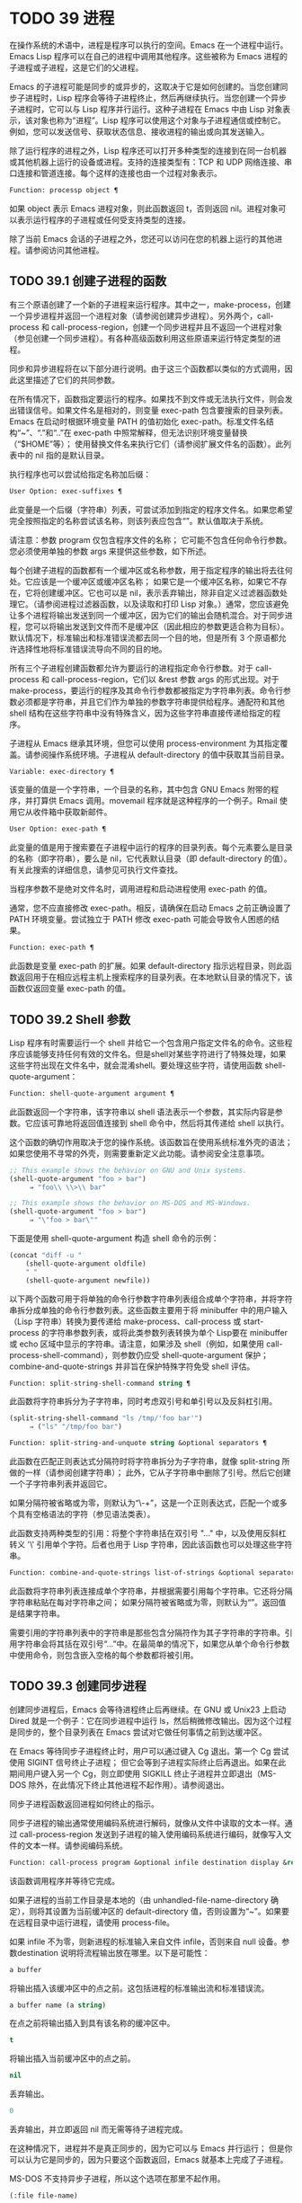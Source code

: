 * TODO 39 进程

在操作系统的术语中，进程是程序可以执行的空间。Emacs 在一个进程中运行。Emacs Lisp 程序可以在自己的进程中调用其他程序。这些被称为 Emacs 进程的子进程或子进程，这是它们的父进程。

Emacs 的子进程可能是同步的或异步的，这取决于它是如何创建的。当您创建同步子进程时，Lisp 程序会等待子进程终止，然后再继续执行。当您创建一个异步子进程时，它可以与 Lisp 程序并行运行。这种子进程在 Emacs 中由 Lisp 对象表示，该对象也称为“进程”。Lisp 程序可以使用这个对象与子进程通信或控制它。例如，您可以发送信号、获取状态信息、接收进程的输出或向其发送输入。

除了运行程序的进程之外，Lisp 程序还可以打开多种类型的连接到在同一台机器或其他机器上运行的设备或进程。支持的连接类型有：TCP 和 UDP 网络连接、串口连接和管道连接。每个这样的连接也由一个过程对象表示。

#+begin_src emacs-lisp
Function: processp object ¶
#+end_src


    如果 object 表示 Emacs 进程对象，则此函数返回 t，否则返回 nil。进程对象可以表示运行程序的子进程或任何受支持类型的连接。

除了当前 Emacs 会话的子进程之外，您还可以访问在您的机器上运行的其他进程。请参阅访问其他进程。

** TODO 39.1 创建子进程的函数

有三个原语创建了一个新的子进程来运行程序。其中之一，make-process，创建一个异步进程并返回一个进程对象（请参阅创建异步进程）。另外两个，call-process 和 call-process-region，创建一个同步进程并且不返回一个进程对象（参见创建一个同步进程）。有各种高级函数利用这些原语来运行特定类型的进程。

同步和异步进程将在以下部分进行说明。由于这三个函数都以类似的方式调用，因此这里描述了它们的共同参数。

在所有情况下，函数指定要运行的程序。如果找不到文件或无法执行文件，则会发出错误信号。如果文件名是相对的，则变量 exec-path 包含要搜索的目录列表。Emacs 在启动时根据环境变量 PATH 的值初始化 exec-path。标准文件名结构“~”、“.”和“..”在 exec-path 中照常解释，但无法识别环境变量替换（“$HOME”等）；  使用替换文件名来执行它们（请参阅扩展文件名的函数）。此列表中的 nil 指的是默认目录。

执行程序也可以尝试给指定名称加后缀：

#+begin_src emacs-lisp
  User Option: exec-suffixes ¶
#+end_src

    此变量是一个后缀（字符串）列表，可尝试添加到指定的程序文件名。如果您希望完全按照指定的名称尝试该名称，则该列表应包含“”。默认值取决于系统。

请注意：参数 program 仅包含程序文件的名称；  它可能不包含任何命令行参数。您必须使用单独的参数 args 来提供这些参数，如下所述。

每个创建子进程的函数都有一个缓冲区或名称参数，用于指定程序的输出将去往何处。它应该是一个缓冲区或缓冲区名称；  如果它是一个缓冲区名称，如果它不存在，它将创建缓冲区。它也可以是 nil，表示丢弃输出，除非自定义过滤器函数处理它。（请参阅进程过滤器函数，以及读取和打印 Lisp 对象。）通常，您应该避免让多个进程将输出发送到同一个缓冲区，因为它们的输出会随机混合。对于同步进程，您可以将输出发送到文件而不是缓冲区（因此相应的参数更适合称为目标）。默认情况下，标准输出和标准错误流都去同一个目的地，但是所有 3 个原语都允许选择性地将标准错误流导向不同的目的地。

所有三个子进程创建函数都允许为要运行的进程指定命令行参数。对于 call-process 和 call-process-region，它们以 &rest 参数 args 的形式出现。对于 make-process，要运行的程序及其命令行参数都被指定为字符串列表。命令行参数必须都是字符串，并且它们作为单独的参数字符串提供给程序。通配符和其他 shell 结构在这些字符串中没有特殊含义，因为这些字符串直接传递给指定的程序。

子进程从 Emacs 继承其环境，但您可以使用 process-environment 为其指定覆盖。请参阅操作系统环境。子进程从 default-directory 的值中获取其当前目录。

#+begin_src emacs-lisp
  Variable: exec-directory ¶
#+end_src

    该变量的值是一个字符串，一个目录的名称，其中包含 GNU Emacs 附带的程序，并打算供 Emacs 调用。movemail 程序就是这种程序的一个例子。Rmail 使用它从收件箱中获取新邮件。

#+begin_src emacs-lisp
  User Option: exec-path ¶
#+end_src

    此变量的值是用于搜索要在子进程中运行的程序的目录列表。每个元素要么是目录的名称（即字符串），要么是 nil，它代表默认目录（即 default-directory 的值）。有关此搜索的详细信息，请参见可执行文件查找。

    当程序参数不是绝对文件名时，调用进程和启动进程使用 exec-path 的值。

    通常，您不应直接修改 exec-path。相反，请确保在启动 Emacs 之前正确设置了 PATH 环境变量。尝试独立于 PATH 修改 exec-path 可能会导致令人困惑的结果。

#+begin_src emacs-lisp
  Function: exec-path ¶
#+end_src

    此函数是变量 exec-path 的扩展。如果 default-directory 指示远程目录，则此函数返回用于在相应远程主机上搜索程序的目录列表。在本地默认目录的情况下，该函数仅返回变量 exec-path 的值。

** TODO 39.2 Shell 参数

Lisp 程序有时需要运行一个 shell 并给它一个包含用户指定文件名的命令。这些程序应该能够支持任何有效的文件名。但是shell对某些字符进行了特殊处理，如果这些字符出现在文件名中，就会混淆shell。要处理这些字符，请使用函数 shell-quote-argument：

#+begin_src emacs-lisp
  Function: shell-quote-argument argument ¶
#+end_src

    此函数返回一个字符串，该字符串以 shell 语法表示一个参数，其实际内容是参数。它应该可靠地将返回值连接到 shell 命令中，然后将其传递给 shell 以执行。

    这个函数的确切作用取决于您的操作系统。该函数旨在使用系统标准外壳的语法；  如果您使用不寻常的外壳，则需要重新定义此功能。请参阅安全注意事项。

    #+begin_src emacs-lisp
;; This example shows the behavior on GNU and Unix systems.
(shell-quote-argument "foo > bar")
     ⇒ "foo\\ \\>\\ bar"

;; This example shows the behavior on MS-DOS and MS-Windows.
(shell-quote-argument "foo > bar")
     ⇒ "\"foo > bar\""
    #+end_src

    下面是使用 shell-quote-argument 构造 shell 命令的示例：
    #+begin_src emacs-lisp
      (concat "diff -u "
	      (shell-quote-argument oldfile)
	      " "
	      (shell-quote-argument newfile))
    #+end_src


以下两个函数可用于将单独的命令行参数字符串列表组合成单个字符串，并将字符串拆分成单独的命令行参数列表。这些函数主要用于将 minibuffer 中的用户输入（Lisp 字符串）转换为要传递给 make-process、call-process 或 start-process 的字符串参数列表，或将此类参数列表转换为单个 Lisp要在 minibuffer 或 echo 区域中显示的字符串。请注意，如果涉及 shell（例如，如果使用 call-process-shell-command），则参数仍应受 shell-quote-argument 保护；  combine-and-quote-strings 并非旨在保护特殊字符免受 shell 评估。

#+begin_src emacs-lisp
  Function: split-string-shell-command string ¶
#+end_src

    此函数将字符串拆分为子字符串，同时考虑双引号和单引号以及反斜杠引用。
    #+begin_src emacs-lisp
(split-string-shell-command "ls /tmp/'foo bar'")
     ⇒ ("ls" "/tmp/foo bar")
    #+end_src

#+begin_src emacs-lisp
  Function: split-string-and-unquote string &optional separators ¶
#+end_src

    此函数在匹配正则表达式分隔符时将字符串拆分为子字符串，就像 split-string 所做的一样（请参阅创建字符串）；  此外，它从子字符串中删除了引号。然后它创建一个子字符串列表并返回它。

    如果分隔符被省略或为零，则默认为“\\s-+”，这是一个正则表达式，匹配一个或多个具有空格语法的字符（参见语法类表）。

    此函数支持两种类型的引用：将整个字符串括在双引号 "..." 中，以及使用反斜杠转义 '\' 引用单个字符。后者也用于 Lisp 字符串，因此该函数也可以处理这些字符串。

#+begin_src emacs-lisp
  Function: combine-and-quote-strings list-of-strings &optional separator ¶
#+end_src

    此函数将字符串列表连接成单个字符串，并根据需要引用每个字符串。它还将分隔字符串粘贴在每对字符串之间；  如果分隔符被省略或为零，则默认为“”。返回值是结果字符串。

    需要引用的字符串列表中的字符串是那些包含分隔符作为其子字符串的字符串。引用字符串会将其括在双引号“...”中。在最简单的情况下，如果您从单个命令行参数中使用命令，则包含嵌入空格的每个参数都将被引用。

** TODO 39.3 创建同步进程

创建同步进程后，Emacs 会等待进程终止后再继续。在 GNU 或 Unix23 上启动 Dired 就是一个例子：它在同步进程中运行 ls，然后稍微修改输出。因为这个过程是同步的，整个目录列表在 Emacs 尝试对它做任何事情之前到达缓冲区。

在 Emacs 等待同步子进程终止时，用户可以通过键入 Cg 退出。第一个 Cg 尝试使用 SIGINT 信号终止子进程；  但它会等到子进程实际终止后再退出。如果在此期间用户键入另一个 Cg，则立即使用 SIGKILL 终止子进程并立即退出（MS-DOS 除外，在此情况下终止其他进程不起作用）。请参阅退出。

同步子进程函数返回进程如何终止的指示。

同步子进程的输出通常使用编码系统进行解码，就像从文件中读取的文本一样。通过 call-process-region 发送到子进程的输入使用编码系统进行编码，就像写入文件的文本一样。请参阅编码系统。

#+begin_src emacs-lisp
  Function: call-process program &optional infile destination display &rest args ¶
#+end_src

    该函数调用程序并等待它完成。

    如果子进程的当前工作目录是本地的（由 unhandled-file-name-directory 确定），则将其设置为当前缓冲区的 default-directory 值，否则设置为“~”。如果要在远程目录中运行进程，请使用 process-file。

    如果 infile 不为零，则新进程的标准输入来自文件 infile，否则来自 null 设备。参数destination 说明将流程输出放在哪里。以下是可能性：

#+begin_src emacs-lisp
  a buffer
#+end_src

	 将输出插入该缓冲区中的点之前。这包括进程的标准输出流和标准错误流。
#+begin_src emacs-lisp
  a buffer name (a string)
#+end_src

	 在点之前将输出插入到具有该名称的缓冲区中。
#+begin_src emacs-lisp
  t
#+end_src

	 将输出插入当前缓冲区中的点之前。
#+begin_src emacs-lisp
  nil
#+end_src

	 丢弃输出。
#+begin_src emacs-lisp
  0
#+end_src

	 丢弃输出，并立即返回 nil 而无需等待子进程完成。

	 在这种情况下，进程并不是真正同步的，因为它可以与 Emacs 并行运行；  但是你可以认为它是同步的，因为只要这个函数返回，Emacs 就基本上完成了子进程。

	 MS-DOS 不支持异步子进程，所以这个选项在那里不起作用。
#+begin_src emacs-lisp
  (:file file-name)
#+end_src

	 将输出发送到指定的文件名，如果它已经存在则覆盖它。
#+begin_src emacs-lisp
  (real-destination error-destination
#+end_src

	 将标准输出流与标准错误流分开；  按照real-destination指定的处理普通输出，按照error-destination处理错误输出。如果error-destination为nil，则表示丢弃错误输出，t表示将其与普通输出混合，字符串指定将错误输出重定向到的文件名。

	 您不能直接指定一个缓冲区来放置错误输出；  这太难实施了。但是您可以通过将错误输出发送到临时文件，然后在子进程完成时将文件插入缓冲区来实现此结果。

    如果 display 不为零，则调用进程在插入输出时重新显示缓冲区。（但是，如果解码输出选择的编码系统未确定，即从实际数据中推断出编码，那么一旦遇到非 ASCII 字符，重新显示有时就无法继续。这是难以解决的根本原因；请参阅接收进程的输出。）

    否则，函数调用过程不会重新显示，并且只有当 Emacs 在正常事件过程中重新显示该缓冲区时，结果才会在屏幕上可见。

    其余参数 args 是为程序指定命令行参数的字符串。每个字符串作为单独的参数传递给程序。

    call-process 返回的值（除非您告诉它不要等待）指示进程终止的原因。一个数字给出了子进程的退出状态；  0 表示成功，任何其他值表示失败。如果进程以信号终止，则 call-process 返回一个描述该信号的字符串。如果你告诉调用进程不要等待，它会返回 nil。

    在下面的示例中，缓冲区“foo”是当前的。
    #+begin_src emacs-lisp
      (call-process "pwd" nil t)
	   ⇒ 0

      ---------- Buffer: foo ----------
      /home/lewis/manual
      ---------- Buffer: foo ----------


      (call-process "grep" nil "bar" nil "lewis" "/etc/passwd")
	   ⇒ 0

      ---------- Buffer: bar ----------
      lewis:x:1001:1001:Bil Lewis,,,,:/home/lewis:/bin/bash

      ---------- Buffer: bar ----------
    #+end_src


    下面是一个使用调用过程的例子，它可以在插入目录函数的定义中找到：

    #+begin_src emacs-lisp
      (call-process insert-directory-program nil t nil switches
		    (if full-directory-p
			(concat (file-name-as-directory file) ".")
		      file))
    #+end_src


#+begin_src emacs-lisp
  Function: process-file program &optional infile buffer display &rest args ¶
#+end_src

    此函数在单独的进程中同步处理文件。它类似于 call-process，但可以根据变量 default-directory 的值调用文件名处理程序，该变量指定子进程的当前工作目录。

    参数的处理方式几乎与 call-process 相同，但有以下区别：

    某些文件名处理程序可能不支持参数 infile、buffer 和 display 的所有组合和形式。例如，某些文件名处理程序可能表现得好像 display 为 nil，而不管实际传递的值如何。作为另一个示例，某些文件名处理程序可能不支持通过缓冲区参数分隔标准输出和错误输出。

    如果调用文件名处理程序，它会根据第一个参数 program 确定要运行的程序。例如，假设调用了远程文件的处理程序。那么用于搜索程序的路径可能与 exec-path 不同。

    第二个参数 infile 可以调用文件名处理程序。文件名处理程序可能与为进程文件函数本身选择的处理程序不同。（例如，default-directory 可以在一个远程主机上，而 infile 在不同的远程主机上。或者 default-directory 可以是非特殊的，而 infile 在远程主机上。）

    如果 buffer 是 (real-destination error-destination) 形式的列表，并且 error-destination 命名一个文件，则适用与 infile 相同的注释。

    剩余的参数 (args) 将逐字传递给进程。Emacs 不参与处理 args 中存在的文件名。为避免混淆，最好避免在 args 中使用绝对文件名，而是将所有文件名指定为相对于默认目录。函数 file-relative-name 对于构造这样的相对文件名很有用。或者，您可以使用 file-local-name（请参阅使某些文件名“变魔术”）来获取从远程主机的角度来看的绝对文件名。

#+begin_src emacs-lisp
  Variable: process-file-side-effects ¶
#+end_src

    此变量指示 process-file 的调用是否更改远程文件。

    默认情况下，此变量始终设置为 t，这意味着调用 process-file 可能会更改远程主机上的任何文件。当设置为 nil 时，文件名处理程序可以针对远程文件属性缓存优化其行为。

    您应该只使用 let-binding 更改此变量；  从不使用 setq。

#+begin_src emacs-lisp
  User Option: process-file-return-signal-string ¶
#+end_src

    此用户选项指示 process-file 的调用是否返回描述中断远程进程的信号的字符串。

    当一个进程返回一个大于 128 的退出代码时，它被解释为一个信号。process-file 需要返回一个描述这个信号的字符串。

    由于存在违反此规则的进程，返回大于 128 且未绑定到信号的退出代码，因此 process-file 始终将退出代码作为远程进程的自然数返回。将此用户选项设置为 non-nil 会强制 process-file 将此类退出代码解释为信号，并返回相应的字符串。

#+begin_src emacs-lisp
  Function: call-process-region start end program &optional delete destination display &rest args ¶
#+end_src

    此函数将文本从头到尾作为标准输入发送到正在运行的程序的进程。如果 delete 不为零，则删除发送的文本；  当目标为 t 时，这很有用，可将输出插入当前缓冲区以代替输入。

    参数 destination 和 display 控制如何处理来自子进程的输出，以及是否在显示进入时更新它。有关详细信息，请参阅上面的 call-process 描述。如果destination 是整数0，call-process-region 丢弃输出并立即返回nil，而不等待子进程完成（这仅在支持异步子进程时有效；即，在MS-DOS 上不可用）。

    其余参数 args 是为程序指定命令行参数的字符串。

    call-process-region 的返回值和 call-process 一样：如果你告诉它不等待就返回，则返回 nil；  否则，一个数字或字符串，指示子进程如何终止。

    在下面的示例中，我们使用 call-process-region 来运行 cat 实用程序，标准输入是缓冲区“foo”（单词“input”）中的前五个字符。cat 将其标准输入复制到其标准输出中。由于参数目标是 t，因此该输出被插入到当前缓冲区中。
    #+begin_src emacs-lisp


      ---------- Buffer: foo ----------
      input∗
      ---------- Buffer: foo ----------


      (call-process-region 1 6 "cat" nil t)
	   ⇒ 0

      ---------- Buffer: foo ----------
      inputinput∗
      ---------- Buffer: foo ----------

    #+end_src


    例如，shell-command-on-region 命令以类似于以下方式使用 call-shell-region：

    #+begin_src emacs-lisp
      (call-shell-region
       start end
       command              ; shell command
       nil                  ; do not delete region
       buffer)              ; send output to buffer
   #+end_src


#+begin_src emacs-lisp
  Function: call-process-shell-command command &optional infile destination display ¶
#+end_src

    该函数同步执行shell命令命令。其他参数在调用过程中处理。旧的调用约定允许在显示后传递任意数量的附加参数，这些参数连接到命令；  这仍然受到支持，但强烈反对。

#+begin_src emacs-lisp
  Function: process-file-shell-command command &optional infile destination display ¶
#+end_src

    此函数类似于 call-process-shell-command，但在内部使用 process-file。根据默认目录，命令也可以在远程主机上执行。旧的调用约定允许在显示后传递任意数量的附加参数，这些参数连接到命令；  这仍然受到支持，但强烈反对。

#+begin_src emacs-lisp
  Function: call-shell-region start end command &optional delete destination ¶
#+end_src

    此函数将文本从头到尾作为标准输入发送到下级 shell 运行命令。这个函数类似于 call-process-region，进程是一个 shell。参数 delete、destination 和返回值类似于 call-process-region。请注意，此函数不接受其他参数。

#+begin_src emacs-lisp
  Function: shell-command-to-string command ¶
#+end_src

    此函数将命令（字符串）作为 shell 命令执行，然后将命令的输出作为字符串返回。

#+begin_src emacs-lisp
  Function: process-lines program &rest args ¶
#+end_src

    该函数运行程序，等待它完成，并将其输出作为字符串列表返回。列表中的每个字符串都包含程序输出的一行文本；  从每一行中删除行尾字符。程序之外的参数 args 是指定用于运行程序的命令行参数的字符串。

    如果程序以非零退出状态退出，则此函数会发出错误信号。

    此函数通过调用 call-process 工作，因此程序输出的解码方式与 call-process 相同。

#+begin_src emacs-lisp
  Function: process-lines-ignore-status program &rest args ¶
#+end_src

    这个函数就像进程行，但如果程序以非零退出状态退出，则不会发出错误信号。

脚注
(23)

在其他系统上，Emacs 使用 ls 的 Lisp 模拟；  请参阅目录的内容。

** TODO 39.4 创建一个异步进程

在本节中，我们将描述如何创建异步进程。创建异步进程后，它与 Emacs 并行运行，并且 Emacs 可以使用以下部分中描述的功能与它通信（请参阅向进程发送输入，并参阅从进程接收输出）。请注意，进程通信只是部分异步的：Emacs 仅在调用这些函数时向进程发送和接收数据。

异步进程通过 pty（伪终端）或管道进行控制。在创建流程时选择 pty 或 pipe，默认情况下基于变量 process-connection-type 的值（见下文）。如果可用，ptys 通常更适合用户可见的进程，例如在 Shell 模式下，因为它们允许在进程及其子进程之间进行作业控制（Cc、Cz 等），并且因为交互式程序将 ptys 视为终端设备，而管道不支持这些功能。然而，对于 Lisp 程序用于内部目的的子进程（即，不需要用户与子进程交互），需要在子进程和 Lisp 程序之间交换大量数据，通常最好使用管道，因为管道效率更高。此外，pty 的总数在许多系统上是有限的，最好不要不必要地浪费它们。

#+begin_src emacs-lisp
  Function: make-process &rest args ¶
#+end_src

    此函数是启动异步子进程的基本低级原语。它返回一个代表子流程的流程对象。与下面描述的更高级的启动进程相比，它采用关键字参数，更灵活，并允许在单个调用中指定进程过滤器和哨兵。

    参数 args 是关键字/参数对的列表。省略关键字始终等同于使用值 nil 指定它。以下是有意义的关键字：

#+begin_src emacs-lisp
  :name name
#+end_src

	 使用字符串名称作为进程名称；  如果已存在具有此名称的进程，则将名称修改（通过附加“<1>”等）使其唯一。
#+begin_src emacs-lisp
  :buffer buffer
#+end_src

	 使用缓冲区作为进程缓冲区。如果值为 nil，则子进程不与任何缓冲区关联。
#+begin_src emacs-lisp
  :command command
#+end_src

	 使用 command 作为进程的命令行。该值应该是一个以程序的可执行文件名开头的列表，后跟作为参数提供给程序的字符串。如果列表的第一个元素为 nil，则 Emacs 会打开一个新的伪终端（pty）并将其输入和输出与缓冲区相关联，而不实际运行任何程序；  在这种情况下，其余的列表元素将被忽略。
#+begin_src emacs-lisp
  :coding coding
#+end_src

	 如果编码是一个符号，它指定用于从连接读取和向连接写入数据的编码系统。如果 encoding 是一个 cons 单元（解码.编码），那么解码将用于读取和编码用于写入。用于对写入程序的数据进行编码的编码系统也用于对命令行参数进行编码（但不是程序本身，其文件名被编码为任何其他文件名；请参阅文件名编码系统）。

	 如果 coding 为 nil，则将应用查找编码系统的默认规则。请参阅默认编码系统。
#+begin_src emacs-lisp
  :connection-type type
#+end_src

	 初始化用于与子进程通信的设备类型。可能的值是使用 pty 的 pty、使用管道的 pipe 或使用从 process-connection-type 变量的值派生的默认值的 nil。如果为 :stderr 参数指定了非 nil 值，则忽略此参数和 process-connection-type 的值；  在这种情况下，类型将始终是管道。在 pty 不可用的系统 (MS-Windows) 上，此参数同样被忽略，并且无条件使用管道。
#+begin_src emacs-lisp
  :noquery query-flag
#+end_src

	 将进程查询标志初始化为query-flag。请参阅退出前查询。
#+begin_src emacs-lisp
  :stop stopped
#+end_src

	 如果提供，stopped 必须为零；  使用任何非零值都是错误的。:stop 键在其他情况下会被忽略并保留以与其他进程类型（例如管道进程）兼容。异步子进程永远不会在停止状态下启动。
#+begin_src emacs-lisp
  :filter filter
#+end_src

	 初始化流程过滤器进行过滤。如果未指定，将提供默认过滤器，稍后可以覆盖该过滤器。请参阅处理过滤器函数。
#+begin_src emacs-lisp
  :sentinel sentinel
#+end_src

	 初始化进程哨兵到哨兵。如果未指定，将使用默认哨兵，以后可以覆盖。请参阅 Sentinels：检测进程状态更改。
#+begin_src emacs-lisp
  :stderr stderr
#+end_src

	 将 stderr 与流程的标准错误相关联。非零值应该是缓冲区或使用 make-pipe-process 创建的管道进程，如下所述。如果 stderr 为 nil，则标准错误与标准输出混合，两者都被发送到缓冲区或过滤器。

	 如果 stderr 是一个缓冲区，Emacs 将创建一个管道进程，即标准错误进程。该进程将具有默认过滤器（参见进程过滤器功能）、哨兵（参见哨兵：检测进程状态更改）和编码系统（参见默认编码系统）。另一方面，它将使用 query-flag 作为退出时的查询标志（请参阅退出前的查询）。它将与 stderr 缓冲区相关联（请参阅进程缓冲区）并将其输出（这是主进程的标准错误）发送到那里。要获取标准错误进程的进程对象，请将 stderr 缓冲区传递给 get-buffer-process。

	 如果 stderr 是一个管道进程，Emacs 会将它用作新进程的标准错误进程。
#+begin_src emacs-lisp
  :file-handler file-handler
#+end_src

	 如果 file-handler 不为 nil，则为当前缓冲区的默认目录查找文件名处理程序，并调用该文件名处理程序来创建进程。如果没有这样的处理程序，就好像文件处理程序是 nil 一样继续。

    使用实际连接信息修改的原始参数列表可通过过程联系功能获得。

    如果子进程的当前工作目录是本地的（由 unhandled-file-name-directory 确定），则将其设置为当前缓冲区的 default-directory 值，否则设置为 ~。如果要在远程目录中运行进程，请将 :file-handler t 传递给 make-process。在这种情况下，当前工作目录是 default-directory 的本地名称组件（由 file-local-name 确定）。

    根据文件名处理程序的实现，可能无法将过滤器或哨兵应用于生成的进程对象。:stderr 参数不能是管道进程，文件名处理程序不支持管道进程。接受作为 :stderr 参数的缓冲区，其内容在不使用管道进程的情况下显示。请参阅流程过滤器函数、哨兵：检测流程状态更改和接受流程的输出。

    某些文件名处理程序可能不支持 make-process。在这种情况下，这个函数什么都不做并且返回 nil。

#+begin_src emacs-lisp
  Function: make-pipe-process &rest args ¶
#+end_src

    此函数创建一个可以附加到子进程的双向管道。这对 make-process 的 :stderr 关键字很有用。该函数返回一个进程对象。

    参数 args 是关键字/参数对的列表。省略关键字始终等同于使用值 nil 指定它。

    以下是有意义的关键字：

#+begin_src emacs-lisp
  :name name
#+end_src

	 使用字符串名称作为进程名称。与 make-process 一样，如果需要，它会被修改以使其唯一。
#+begin_src emacs-lisp
  :buffer buffer
#+end_src

	 使用缓冲区作为进程缓冲区。
#+begin_src emacs-lisp
  :coding coding
#+end_src

	 如果编码是一个符号，它指定用于从连接读取和向连接写入数据的编码系统。如果 encoding 是一个 cons 单元（解码.编码），那么解码将用于读取和编码用于写入。

	 如果 coding 为 nil，则将应用查找编码系统的默认规则。请参阅默认编码系统。
#+begin_src emacs-lisp
  :noquery query-flag
#+end_src

	 将进程查询标志初始化为query-flag。请参阅退出前查询。
#+begin_src emacs-lisp
  :stop stopped
#+end_src

	 如果stopped 不为零，则在stopped 状态下启动进程。在停止状态下，管道进程不接受传入数据，但可以发送传出数据。停止状态由 stop-process 设置并由 continue-process 清除（请参阅向进程发送信号）。
#+begin_src emacs-lisp
  :filter filter
#+end_src

	 初始化流程过滤器进行过滤。如果未指定，将提供默认过滤器，以后可以更改。请参阅处理过滤器函数。
#+begin_src emacs-lisp
  :sentinel sentinel
#+end_src

	 初始化进程哨兵到哨兵。如果未指定，将使用默认哨兵，以后可以更改。请参阅 Sentinels：检测进程状态更改。

    使用实际连接信息修改的原始参数列表可通过过程联系功能获得。

#+begin_src emacs-lisp
  Function: start-process name buffer-or-name program &rest args ¶
#+end_src

    这个函数是 make-process 的一个更高级别的包装器，它暴露了一个类似于 call-process 的接口。它创建一个新的异步子进程并启动在其中运行的指定程序。它返回一个进程对象，它代表 Lisp 中的新子进程。参数名称指定进程对象的名称；  与 make-process 一样，如有必要，它会被修改以使其唯一。缓冲区 buffer-or-name 是与进程关联的缓冲区。

    如果 program 为 nil，Emacs 会打开一个新的伪终端（pty）并将其输入和输出与缓冲区或名称相关联，而不创建子进程。在这种情况下，其余参数 args 将被忽略。

    其余的 args 是为子进程指定命令行参数的字符串。

    在下面的示例中，第一个进程启动并运行（而不是休眠）100 秒（立即创建输出缓冲区“foo”）。同时，启动第二个进程，为唯一起见，将其命名为“my-process<1>”。在第一个进程完成之前，它将目录列表插入到缓冲区“foo”的末尾。然后它完成，并且在缓冲区中插入一条具有该效果的消息。很久以后，第一个进程完成，另一个消息被插入到它的缓冲区中。
    #+begin_src emacs-lisp


      (start-process "my-process" "foo" "sleep" "100")
	   ⇒ #<process my-process>


      (start-process "my-process" "foo" "ls" "-l" "/bin")
	   ⇒ #<process my-process<1>>

      ---------- Buffer: foo ----------
      total 8336
      -rwxr-xr-x 1 root root 971384 Mar 30 10:14 bash
      -rwxr-xr-x 1 root root 146920 Jul  5  2011 bsd-csh
      …
      -rwxr-xr-x 1 root root 696880 Feb 28 15:55 zsh4

      Process my-process<1> finished

      Process my-process finished
      ---------- Buffer: foo ----------
    #+end_src

#+begin_src emacs-lisp
  Function: start-file-process name buffer-or-name program &rest args ¶
#+end_src

    与 start-process 一样，该函数在其中启动一个新的异步子进程运行程序，并返回其进程对象。

    与 start-process 不同的是，该函数可以根据 default-directory 的值调用文件名处理程序。这个处理程序应该运行程序，可能在本地主机上，可能在对应于默认目录的远程主机上。在后一种情况下，default-directory 的本地部分成为进程的工作目录。

    此函数不会尝试为程序或其余 args 调用文件名处理程序。因此，如果程序或任何 args 使用远程文件语法（请参阅使某些文件名“魔术”），则必须将它们转换为相对于默认目录的文件名，或者转换为在本地标识文件的名称远程主机，通过文件本地名称运行它们。

    根据文件名处理程序的实现，可能无法将 process-filter 或 process-sentinel 应用于生成的进程对象。请参阅进程过滤器函数和哨兵：检测进程状态更改。

    某些文件名处理程序可能不支持 start-file-process（例如函数 ange-ftp-hook-function）。在这种情况下，这个函数什么都不做并且返回 nil。

#+begin_src emacs-lisp
  Function: start-process-shell-command name buffer-or-name command ¶
#+end_src

    这个函数类似于 start-process，只是它使用一个 shell 来执行指定的命令。参数 command 是一个 shell 命令字符串。变量 shell-file-name 指定使用哪个 shell。

    通过 shell 而不是直接使用 make-process 或 start-process 运行程序的目的是，您可以在参数中使用通配符等 shell 功能。因此，如果您在命令中包含任何用户指定的任意参数，您应该首先用 shell-quote-argument 引用它们，以便任何特殊的 shell 字符没有它们特殊的 shell 含义。请参阅 Shell 参数。当然，在基于用户输入执行命令时，您还应该考虑安全隐患。

#+begin_src emacs-lisp
  Function: start-file-process-shell-command name buffer-or-name command ¶
#+end_src

    此功能类似于 start-process-shell-command，但在内部使用 start-file-process。因此，命令也可以在远程主机上执行，具体取决于默认目录。

#+begin_src emacs-lisp
  Variable: process-connection-type ¶
#+end_src

    此变量控制用于与异步子进程通信的设备类型。如果它不是 nil，则在可用时使用 pty。否则，使用管道。

    process-connection-type 的值在调用 make-process 或 start-process 时生效。因此，您可以通过将变量绑定到对这些函数的调用来指定如何与一个子进程通信。

    请注意，当使用 :stderr 参数的非零值调用 make-process 时，将忽略此变量的值；  在这种情况下，Emacs 将使用管道与进程通信。如果 ptys 不可用（MS-Windows），它也会被忽略。

    #+begin_src emacs-lisp
      (let ((process-connection-type nil))  ; use a pipe
	(start-process …))
    #+end_src

    要确定给定的子进程实际上是否获得了管道或 pty，请使用函数 process-tty-name（请参阅进程信息）。


** TODO 39.5 删除进程

删除一个进程会立即断开 Emacs 与子进程的连接。进程在终止后会自动删除，但不一定立即删除。您可以随时明确删除进程。如果您在自动删除之前明确删除已终止的进程，则不会造成任何损害。删除一个正在运行的进程会发送一个信号来终止它（及其子进程，如果有的话），并调用进程哨兵。请参阅 Sentinels：检测进程状态更改。

当一个进程被删除时，只要其他 Lisp 对象指向它，该进程对象本身就会继续存在。所有在进程对象上工作的 Lisp 原语都接受已删除的进程，但那些执行 I/O 或发送信号的进程将报告错误。进程标记继续指向与以前相同的位置，通常指向插入进程输出的缓冲区。

#+begin_src emacs-lisp
  User Option: delete-exited-processes ¶
#+end_src

    此变量控制自动删除已终止的进程（由于调用 exit 或信号）。如果它是 nil，那么它们将继续存在，直到用户运行列表进程。否则，它们会在退出后立即被删除。

#+begin_src emacs-lisp
  Function: delete-process process ¶
#+end_src

    此函数删除一个进程，如果该进程正在运行程序，则使用 SIGKILL 信号终止它。参数可以是进程、进程名称、缓冲区或缓冲区名称。（缓冲区或缓冲区名称代表 get-buffer-process 返回的进程。）对正在运行的进程调用 delete-process 会终止它，更新进程状态，并立即运行哨兵。如果进程已经终止，调用 delete-process 对其状态或哨兵的运行没有影响（迟早会发生）。

    如果进程对象代表网络、串行或管道连接，则其状态更改为关闭；  否则，它变为信号，除非进程已经退出。请参阅进程状态。

    #+begin_src emacs-lisp
      (delete-process "*shell*")
	   ⇒ nil
    #+end_src

** TODO 39.6 过程信息

几个函数返回有关进程的信息。

#+begin_src emacs-lisp
  Command: list-processes &optional query-only buffer ¶
#+end_src

    此命令显示所有活动进程的列表。此外，它最终会删除任何状态为“已退出”或“已发出信号”的进程。它返回零。

    进程显示在名为 *Process List* 的缓冲区中（除非您使用可选参数缓冲区另外指定），其主要模式是进程菜单模式。

    如果 query-only 为非 nil，它只列出查询标志为非 nil 的进程。请参阅退出前查询。

#+begin_src emacs-lisp
  Function: process-list ¶
#+end_src

    此函数返回所有尚未删除的进程的列表。

    #+begin_src emacs-lisp
      (process-list)
	   ⇒ (#<process display-time> #<process shell>)
    #+end_src

#+begin_src emacs-lisp
  Function: num-processors &optional query ¶
#+end_src

    该函数返回处理器的数量，一个正整数。每个可用的线程执行单元都算作一个处理器。默认情况下，计数包括可用处理器的数量，您可以通过设置 OpenMP 的 OMP_NUM_THREADS 环境变量来覆盖它。如果可选参数查询是当前的，则此函数忽略 OMP_NUM_THREADS；  如果查询是全部，则此函数还计算系统上但当前进程不可用的处理器。

#+begin_src emacs-lisp
  Function: get-process name ¶
#+end_src

    此函数返回名为 name 的进程（一个字符串），如果没有则返回 nil。参数名称也可以是一个进程对象，在这种情况下它被返回。
    #+begin_src emacs-lisp
      (get-process "shell")
	   ⇒ #<process shell>
    #+end_src

#+begin_src emacs-lisp
  Function: process-command process ¶
#+end_src

    此函数返回为启动进程而执行的命令。这是一个字符串列表，第一个字符串是执行的程序，其余的字符串是给程序的参数。对于网络、串行或管道连接，这要么是 nil，这意味着进程正在运行，要么是 t（进程已停止）。

    #+begin_src emacs-lisp
      (process-command (get-process "shell"))
	   ⇒ ("bash" "-i")
    #+end_src

#+begin_src emacs-lisp
  Function: process-contact process &optional key no-block ¶
#+end_src

    此函数返回有关如何设置网络、串行或管道连接的信息。当 key 为 nil 时，它为网络连接返回 (hostname service)，为串行连接返回 (port speed)，为管道连接返回 t。对于一个普通的子进程，这个函数在使用 nil 键调用时总是返回 t。

    如果key为t，则value为连接、服务器、串口或管道的完整状态信息；  即在 make-network-process、make-serial-process 或 make-pipe-process 中指定的关键字和值的列表，除了某些值表示当前状态而不是您指定的状态。

    对于网络进程，这些值包括（请参阅 make-network-process 以获取完整列表）：

#+begin_src emacs-lisp
  :buffer
#+end_src

	 关联的值是进程缓冲区。
#+begin_src emacs-lisp
  :filter
#+end_src

	 关联的值是过程过滤器功能。请参阅处理过滤器函数。
#+begin_src emacs-lisp
  :sentinel
#+end_src

	 关联的值是进程哨兵函数。请参阅 Sentinels：检测进程状态更改。
#+begin_src emacs-lisp
  :remote
#+end_src

	 在连接中，远程对等点的内部格式的地址。
#+begin_src emacs-lisp
  :local
#+end_src

	 本地地址，采用内部格式。
#+begin_src emacs-lisp
  :service
#+end_src

	 在服务器中，如果您为服务指定了 t，则此值是实际的端口号。

    :local 和 :remote 包括在内，即使它们没有在 make-network-process 中明确指定。

    对于串行连接，请参阅 make-serial-process 和 serial-process-configure 以获取密钥列表。对于管道连接，请参阅 make-pipe-process 以获取键列表。

    如果 key 是关键字，则函数返回与该关键字对应的值。

    如果进程是尚未完全设置的非阻塞网络流，则此函数将阻塞直到发生。如果给定可选的 no-block 参数，此函数将返回 nil 而不是阻塞。

#+begin_src emacs-lisp
  Function: process-id process ¶
#+end_src

    该函数返回进程的PID。这是一个整数，用于将进程进程与当前在同一台计算机上运行的所有其他进程区分开来。进程的 PID 在进程启动时由操作系统内核选择，并且只要进程存在就保持不变。对于网络、串行和管道连接，此函数返回 nil。

#+begin_src emacs-lisp
  Function: process-name process ¶
#+end_src

    此函数以字符串形式返回进程的名称。

#+begin_src emacs-lisp
  Function: process-status process-name ¶
#+end_src

    此函数将进程名称的状态作为符号返回。参数 process-name 必须是进程、缓冲区或进程名称（字符串）。

    实际子流程的可能值为：

#+begin_src emacs-lisp
  run
#+end_src

	 对于正在运行的进程。
#+begin_src emacs-lisp
  stop
#+end_src

	 对于已停止但可继续的过程。
#+begin_src emacs-lisp
  exit
#+end_src

	 对于已退出的进程。
#+begin_src emacs-lisp
  signal
#+end_src

	 对于已收到致命信号的进程。
#+begin_src emacs-lisp
  open
#+end_src

	 用于打开的网络、串行或管道连接。
#+begin_src emacs-lisp
  closed
#+end_src

	 对于已关闭的网络、串行或管道连接。连接关闭后，您将无法重新打开它，但您可能可以打开与同一位置的新连接。
#+begin_src emacs-lisp
  connect
#+end_src

	 对于等待完成的非阻塞连接。
#+begin_src emacs-lisp
  failed
#+end_src

	 对于未能完成的非阻塞连接。
#+begin_src emacs-lisp
  listen
#+end_src

	 对于正在侦听的网络服务器。
#+begin_src emacs-lisp
  nil
#+end_src

	 如果 process-name 不是现有进程的名称。
 #+begin_src emacs-lisp
   (process-status (get-buffer "*shell*"))
	⇒ run
 #+end_src


    对于网络、串行或管道连接，process-status 返回符号打开、停止或关闭之一。后者意味着对方关闭了连接，或者Emacs做了delete-process。值 stop 表示在连接上调用了 stop-process。

#+begin_src emacs-lisp
  Function: process-live-p process ¶
#+end_src

    如果进程处于活动状态，则此函数返回非零。如果进程的状态为运行、打开、侦听、连接或停止，则认为进程处于活动状态。

#+begin_src emacs-lisp
  Function: process-type process ¶
#+end_src

    此函数返回符号 network 表示网络连接或服务器，serial 表示串行端口连接，pipe 表示管道连接，或 real 表示为运行程序而创建的子进程。

#+begin_src emacs-lisp
  Function: process-exit-status process ¶
#+end_src

    此函数返回进程的退出状态或杀死它的信号号。（使用 process-status 的结果来确定它是哪一个。）如果进程尚未终止，则值为 0。对于已经关闭的网络、串行和管道连接，值为 0 或 256，取决于连接是正常关闭还是异常关闭。

#+begin_src emacs-lisp
  Function: process-tty-name process ¶
#+end_src

    此函数返回进程用于与 Emacs 通信的终端名称——如果它使用管道而不是 pty，则返回 nil（请参阅创建异步进程中的 process-connection-type）。如果 process 表示在远程主机上运行的程序，则远程主机上该程序使用的终端名称作为进程属性 remote-tty 提供。如果 process 表示网络、串行或管道连接，则值为 nil。

#+begin_src emacs-lisp
  Function: process-coding-system process ¶
#+end_src

    此函数返回一个 cons 单元（decode .encode），描述用于对进程的输出进行解码和对进程的输入进行编码的编码系统（请参阅编码系统）。

#+begin_src emacs-lisp
  Function: set-process-coding-system process &optional decoding-system encoding-system ¶
#+end_src

    此函数指定用于后续输出和输入到处理的编码系统。它将使用解码系统对子进程输出进行解码，并使用编码系统对子进程输入进行编码。

每个进程还有一个属性列表，您可以使用它来存储与进程关联的杂项值。

#+begin_src emacs-lisp
  Function: process-get process propname ¶
#+end_src

    此函数返回 process 的 propname 属性的值。

#+begin_src emacs-lisp
  Function: process-put process propname value ¶
#+end_src

    此函数将 process 的 propname 属性的值设置为 value。

#+begin_src emacs-lisp
  Function: process-plist process ¶
#+end_src

    该函数返回进程的进程plist。

#+begin_src emacs-lisp
  Function: set-process-plist process plist ¶
#+end_src

    该函数将进程的进程plist设置为plist。

** TODO 39.7 向进程发送输入

异步子进程在 Emacs 向它们发送输入时接收输入，这是通过本节中的函数完成的。您必须指定将输入发送到的进程以及要发送的输入数据。如果子进程运行一个程序，则数据出现在该程序的标准输入中；  对于连接，数据被发送到连接的设备或程序。

某些操作系统在 pty 中用于缓冲输入的空间有限。在这些系统上，Emacs 会定期在其他字符之间发送一个 EOF，以强制它们通过。对于大多数程序，这些 EOF 没有害处。

子进程输入通常在子进程接收它之前使用编码系统进行编码，就像写入文件的文本一样。您可以使用 set-process-coding-system 指定要使用的编码系统（请参阅流程信息）。否则，编码系统来自coding-system-for-write，如果不是零的话；  或者来自默认机制（请参阅默认编码系统）。

有时系统无法接受该进程的输入，因为输入缓冲区已满。发生这种情况时，发送函数会等待片刻，接受来自子进程的输出，然后重试。这使子进程有机会读取更多待处理的输入并在缓冲区中腾出空间。它还允许过滤器（包括当前运行的过滤器）、哨兵和计时器运行——所以在编写代码时要考虑到这一点。

在这些函数中，进程参数可以是进程或进程名称，或者缓冲区或缓冲区名称（通过 get-buffer-process 表示进程）。nil 表示当前缓冲区的进程。

#+begin_src emacs-lisp
  Function: process-send-string process string ¶
#+end_src

    此函数将字符串的内容作为标准输入发送处理。它返回零。例如，要制作一个 Shell 缓冲区列表文件：

    #+begin_src emacs-lisp
      (process-send-string "shell<1>" "ls\n")
	   ⇒ nil
    #+end_src

#+begin_src emacs-lisp
  Function: process-send-region process start end ¶
#+end_src

    此函数将由 start 和 end 定义的区域中的文本作为标准输入发送到处理。

    除非 start 和 end 都是整数或指示当前缓冲区中位置的标记，否则会发出错误信号。（哪个数字更大并不重要。）

#+begin_src emacs-lisp
  Function: process-send-eof &optional process ¶
#+end_src

    此函数使进程在其输入中看到文件结尾。EOF 出现在已经发送给它的任何文本之后。函数返回进程。

    #+begin_src emacs-lisp
      (process-send-eof "shell")
	   ⇒ "shell"
    #+end_src

#+begin_src emacs-lisp
  Function: process-running-child-p &optional process ¶
#+end_src

    这个函数会告诉你一个进程，它不能是一个连接，而是一个真正的子进程，是否已经将其终端的控制权交给了它自己的子进程。如果为真，则函数返回进程的前台进程组的数字 ID；  如果 Emacs 可以确定不是这样，它返回 nil。如果 Emacs 无法判断这是否为真，则值为 t。如果进程是网络、串行或管道连接，或者子进程未处于活动状态，则此函数会发出错误信号。

** TODO 39.8 向进程发送信号

向子流程发送信号是中断其活动的一种方式。有几种不同的信号，每一种都有自己的含义。信号集及其名称由操作系统定义。例如，信号 SIGINT 表示用户键入了 Cc，或者发生了类似的事情。

每个信号对子进程都有标准的影响。大多数信号会终止子进程，但有些信号会停止（或恢复）执行。大多数信号可以选择由程序处理；  如果程序处理了信号，那么我们一般就不能说它的效果。

您可以通过调用本节中的函数来显式发送信号。Emacs 也会在某些时候自动发送信号：杀死一个缓冲区会向它的所有相关进程发送一个 SIGHUP 信号；  杀死 Emacs 会向所有剩余进程发送 SIGHUP 信号。（SIGHUP 是一个信号，通常表示用户“挂断电话”，即断开连接。）

每个信号发送函数都有两个可选参数：process 和 current-group。

参数 process 必须是进程、进程名称、缓冲区、缓冲区名称或 nil。缓冲区或缓冲区名称通过 get-buffer-process 代表一个进程。nil 代表与当前缓冲区关联的进程。除了 stop-process 和 continue-process 之外，如果 process 没有识别活动进程，或者它表示网络、串行或管道连接，则会发出错误信号。

参数 current-group 是一个标志，当您将作业控制 shell 作为 Emacs 子进程运行时会有所不同。如果它是非零，那么信号被发送到 Emacs 用来与子进程通信的终端的当前进程组。如果进程是一个作业控制外壳，这意味着外壳的当前子作业。如果 current-group 为 nil，则将信号发送到 Emacs 的直接子进程的进程组。如果子进程是一个作业控制外壳，这就是外壳本身。如果 current-group 是 lambda，则信号被发送到拥有终端的进程组，但前提是它不是 shell 本身。

当使用管道与子进程通信时，标志 current-group 无效，因为操作系统不支持管道情况下的区分。出于同样的原因，当使用管道时，作业控制 shell 将不起作用。请参阅创建异步进程中的 process-connection-type。

#+begin_src emacs-lisp
  Function: interrupt-process &optional process current-group ¶
#+end_src

    该函数通过发送信号 SIGINT 来中断进程进程。在 Emacs 之外，键入中断字符（通常在某些系统上是 Cc，而在其他系统上是 DEL）会发送此信号。当参数 current-group 不为 nil 时，您可以将此函数视为在 Emacs 与子进程对话的终端上键入 Cc。

#+begin_src emacs-lisp
  Function: kill-process &optional process current-group ¶
#+end_src

    该函数通过发送信号 SIGKILL 来终止进程进程。该信号立即杀死子进程，子进程无法处理。

#+begin_src emacs-lisp
  Function: quit-process &optional process current-group ¶
#+end_src

    该函数向进程进程发送信号 SIGQUIT。当您不在 Emacs 中时，此信号是由退出字符（通常是 C-\）发送的信号。

#+begin_src emacs-lisp
  Function: stop-process &optional process current-group ¶
#+end_src

    该函数停止指定的进程。如果它是运行程序的真正子进程，它会向该子进程发送信号 SIGTSTP。如果 process 表示网络、串行或管道连接，则此函数禁止处理来自连接的传入数据；  对于网络服务器，这意味着不接受新连接。使用 continue-process 恢复正常执行。

    在 Emacs 之外，在具有作业控制的系统上，停止字符（通常是 Cz）通常会将 SIGTSTP 信号发送到子进程。当 current-group 不为 nil 时，您可以将此函数视为在 Emacs 用来与子进程通信的终端上键入 Cz。

#+begin_src emacs-lisp
  Function: continue-process &optional process current-group ¶
#+end_src

    该函数恢复进程进程的执行。如果是运行程序的真实子进程，则向该子进程发送信号 SIGCONT；  这假定该过程先前已停止。如果 process 表示网络、串行或管道连接，则此函数恢复处理来自连接的传入数据。对于串行连接，在进程停止期间到达的数据可能会丢失。

#+begin_src emacs-lisp
  Command: signal-process process signal ¶
#+end_src

    该函数向进程发送信号。参数信号指定发送哪个信号；  它应该是一个整数，或者一个名称为信号的符号。

    process 参数可以是系统进程 ID（整数）；  这允许您向不是 Emacs 子进程的进程发送信号。请参阅访问其他进程。

有时，需要向非本地异步进程发送信号。这可以通过编写自己的中断进程实现来实现。然后必须将此函数添加到中断处理函数中。

#+begin_src emacs-lisp
  Variable: interrupt-process-functions ¶
#+end_src

    此变量是要为中断进程调用的函数列表。函数的参数与中断进程相同。这些函数按列表的顺序调用，直到其中一个返回非零。默认函数是 internal-default-interrupt-process，它总是在这个列表中的最后一个。

    这就是 Tramp 如何实现中断进程的机制。

** TODO 39.9 接收进程的输出

异步子进程写入其标准输出流的输出被传递给称为过滤器函数的函数。默认的过滤器函数只是简单地将输出插入一个缓冲区，该缓冲区称为进程的关联缓冲区（请参阅进程缓冲区）。如果进程没有缓冲区，则默认过滤器会丢弃输出。

如果子进程写入其标准错误流，默认情况下，错误输出也会传递给进程过滤器函数。如果 Emacs 使用伪 TTY (pty) 与子进程通信，那么就不可能将子进程的标准输出流和标准错误流分开，因为伪 TTY 只有一个输出通道。在这种情况下，如果您想将这些流的输出分开，您应该将其中一个重定向到一个文件，例如，通过 start-process-shell-command 或类似函数使用适当的 shell 命令。

或者，您可以在调用 make-process（参见 make-process）时使用带有非 nil 值的 :stderr 参数，以使错误输出的目标与标准输出分开；  在这种情况下，Emacs 将使用管道与子进程进行通信。

当一个子进程终止时，Emacs 读取任何挂起的输出，然后停止从该子进程读取输出。因此，如果子进程的子进程仍然存在并且仍在产生输出，那么 Emacs 将不会收到该输出。

子进程的输出只能在 Emacs 等待时到达：在读取终端输入时（参见函数 waiting-for-user-input-p），在sit-for 和 sleep-for 中（参见等待经过的时间或输入），在accept-process-output（请参阅接受进程的输出），以及向进程发送数据的函数（请参阅向进程发送输入）。这最大限度地减少了通常困扰并行编程的时序错误问题。例如，您可以安全地创建一个进程，然后才指定它的缓冲区或过滤器功能；  如果中间的代码没有调用任何等待的原语，则在完成之前没有输出可以到达。

#+begin_src emacs-lisp
Variable: process-adaptive-read-buffering ¶
#+end_src


    在某些系统上，当 Emacs 从子进程读取输出时，输出数据以非常小的块读取，可能会导致性能非常差。通过将变量 process-adaptive-read-buffering 设置为非 nil 值（默认值）可以在一定程度上纠正这种行为，因为它会自动延迟从此类进程中读取，从而允许它们在 Emacs 尝试之前产生更多输出阅读它。

*** TODO 39.9.1 进程缓冲区

一个进程可以（并且通常确实）有一个关联的缓冲区，这是一个普通的 Emacs 缓冲区，用于两个目的：存储进程的输出，以及决定何时终止进程。您还可以使用缓冲区来标识要操作的进程，因为在正常实践中，只有一个进程与任何给定的缓冲区相关联。许多进程应用程序也使用缓冲区来编辑要发送到进程的输入，但这不是内置在 Emacs Lisp 中的。

默认情况下，进程输出被插入到相关的缓冲区中。（您可以通过定义自定义过滤器函数来更改此设置，请参阅处理过滤器函数。）插入输出的位置由处理标记确定，然后将其更新为指向刚刚插入的文本的末尾。通常，但并非总是如此，进程标记位于缓冲区的末尾。

终止进程的关联缓冲区也会终止该进程。如果进程的 process-query-on-exit-flag 不为 nil，Emacs 会首先要求确认（请参阅 Querying Before Exit）。此确认由函数 process-kill-buffer-query-function 完成，该函数从 kill-buffer-query-functions 运行（请参阅 Killing Buffers）。

#+begin_src emacs-lisp
  Function: process-buffer process ¶
#+end_src

    此函数返回指定进程的关联缓冲区。
    #+begin_src emacs-lisp
      (process-buffer (get-process "shell"))
	   ⇒ #<buffer *shell*>
    #+end_src

#+begin_src emacs-lisp
  Function: process-mark process ¶
#+end_src

    此函数返回进程的进程标记，该标记表示在何处插入进程的输出。

    如果 process 没有缓冲区，则 process-mark 返回一个不指向任何地方的标记。

    默认过滤器函数使用此标记来决定在哪里插入流程输出，并将其更新为指向插入的文本之后。这就是连续插入连续批次输出的原因。

    自定义过滤器函数通常应该以相同的方式使用此标记。有关使用 process-mark 的过滤器函数的示例，请参阅处理过滤器示例。

    当期望用户在进程缓冲区中输入输入以传输到进程时，进程标记将新输入与先前的输出分开。

#+begin_src emacs-lisp
  Function: set-process-buffer process buffer ¶
#+end_src

    此函数将与进程关联的缓冲区设置为缓冲区。如果 buffer 为 nil，则进程与无缓冲区关联；  如果非零，进程标记将被设置为指向缓冲区的结尾。

#+begin_src emacs-lisp
  Function: get-buffer-process buffer-or-name ¶
#+end_src

    此函数返回与由 buffer-or-name 指定的缓冲区关联的未删除进程。如果有多个与之关联的进程，则此函数会选择一个（当前是最近创建的一个，但不要指望它）。删除进程（请参阅删除进程）使此函数无法返回。

    将多个进程与同一个缓冲区关联通常是一个坏主意。
    #+begin_src emacs-lisp
      (get-buffer-process "*shell*")
	   ⇒ #<process shell>
    #+end_src


    终止进程的缓冲区会删除该进程，该进程会使用 SIGHUP 信号终止子进程（请参阅向进程发送信号）。

如果进程的缓冲区显示在一个窗口中，您的 Lisp 程序可能希望告诉进程该窗口的尺寸，以便进程可以使其输出适应这些尺寸，就像它适应屏幕尺寸一样。以下功能允许将此类信息传达给进程；  然而，并非所有系统都支持底层功能，因此最好提供回退，例如，通过命令行参数或环境变量。

#+begin_src emacs-lisp
  Function: set-process-window-size process height width ¶
#+end_src

    告诉进程它的逻辑窗口大小的尺寸是宽乘高，以字符为单位。如果此函数成功将此信息传递给进程，则返回 t；  否则返回零。

当显示与进程关联的缓冲区的窗口更改其尺寸时，应告知受影响的进程这些更改。默认情况下，当窗口配置发生变化时，Emacs 将自动代表每个在窗口中显示缓冲区的进程调用 set-process-window-size，并将显示该进程缓冲区的所有窗口中的最小尺寸传递给它。这通过 window-configuration-change-hook 工作（参见 Hooks for Window Scrolling and Changes），它被告知调用函数，该函数是每个进程的变量 window-adjust-process-window-size-function 的值，其缓冲区显示在至少一个窗口中。您可以通过设置该变量的值来自定义此行为。

#+begin_src emacs-lisp
  User Option: window-adjust-process-window-size-function ¶
#+end_src

    这个变量的值应该是两个参数的函数：一个进程和显示进程缓冲区的窗口列表。当函数被调用时，进程的缓冲区就是当前缓冲区。该函数应返回一个 cons 单元格 (width . height)，该单元格描述要通过调用 set-process-window-size 传递的逻辑进程窗口的尺寸。该函数也可以返回 nil，在这种情况下，Emacs 不会为此进程调用 set-process-window-size。

    Emacs 为这个变量提供了两个预定义的值：window-adjust-process-window-size-smallest，它返回显示进程缓冲区的所有窗口尺寸中最小的一个；  和 window-adjust-process-window-size-largest，它返回最大的尺寸。对于更复杂的策略，编写自己的函数。

    此变量可以是缓冲区本地的。

如果进程具有 adjust-window-size-function 属性（请参阅进程信息），则其值将覆盖 window-adjust-process-window-size-function 的全局值和缓冲区本地值。

*** TODO 39.9.2 过程过滤器函数

进程过滤器函数是从相关进程接收标准输出的函数。该过程的所有输出都传递给过滤器。默认过滤器只是直接输出到进程缓冲区。

默认情况下，进程的错误输出（如果有）也会传递给过滤器函数，除非在创建进程时将进程的标准错误流的目标与标准输出分开。Emacs 只会在某些函数调用期间调用过滤器函数。请参阅接收进程的输出。请注意，如果过滤器调用了这些函数中的任何一个，则过滤器可能会被递归调用。

过滤器函数必须接受两个参数：关联的进程和一个字符串，它是刚刚从它接收到的输出。然后，该函数可以自由地对输出进行任何选择。

退出通常在过滤器函数中被禁止——否则，在命令级别键入 Cg 或退出用户命令的效果将是不可预测的。如果您想允许在过滤器函数内退出，请将禁止退出绑定到 nil。在大多数情况下，正确的方法是使用 with-local-quit 宏。请参阅退出。

如果在过滤器函数执行期间发生错误，它会被自动捕获，因此它不会停止过滤器函数启动时正在运行的任何程序的执行。但是，如果 debug-on-error 不为零，则不会捕获错误。这使得使用 Lisp 调试器来调试过滤器函数成为可能。请参阅 Lisp 调试器。

许多过滤器函数有时（或总是）将输出插入进程的缓冲区，模仿默认过滤器的操作。此类过滤器函数需要确保它们保存当前缓冲区，在插入输出之前选择正确的缓冲区（如果不同），然后恢复原始缓冲区。他们还应该检查缓冲区是否还活着，更新进程标记，在某些情况下更新点的值。以下是如何执行这些操作：

#+begin_src emacs-lisp
  (defun ordinary-insertion-filter (proc string)
    (when (buffer-live-p (process-buffer proc))
      (with-current-buffer (process-buffer proc)
	(let ((moving (= (point) (process-mark proc))))

	  (save-excursion
	    ;; Insert the text, advancing the process marker.
	    (goto-char (process-mark proc))
	    (insert string)
	    (set-marker (process-mark proc) (point)))
	  (if moving (goto-char (process-mark proc)))))))

#+end_src

为了使过滤器在新文本到达时强制进程缓冲区可见，您可以在 with-current-buffer 构造之前插入如下行：

#+begin_src emacs-lisp
  (display-buffer (process-buffer proc))
#+end_src

要强制指向新输出的末尾，无论它以前在哪里，消除从示例中移动的变量并无条件调用 goto-char。请注意，这不一定会移动窗口点。默认过滤器实际上使用 insert-before-markers 来移动所有标记，包括窗口点。这可能会移动不相关的标记，因此通常最好显式移动窗口点，或者将其插入类型设置为 t（请参阅窗口和点）。

请注意，Emacs 在执行过滤器功能时会自动保存和恢复匹配数据。请参阅匹配数据。

过滤器的输出可以是任何大小的块。连续两次产生相同输出的程序可能一次发送一批 200 个字符，下一次发送五批 40 个字符。如果过滤器在子流程输出中查找某些文本字符串，请确保处理其中一个字符串被拆分为两批或多批输出的情况；  一种方法是将接收到的文本插入到临时缓冲区中，然后可以对其进行搜索。

#+begin_src emacs-lisp
  Function: set-process-filter process filter ¶
#+end_src

    该函数给出处理过滤函数filter。如果 filter 为 nil，它为进程提供默认过滤器，它将进程输出插入到进程缓冲区中。如果 filter 为 t，Emacs 将停止接受来自该进程的输出，除非它是一个网络服务器进程来监听传入的连接。

#+begin_src emacs-lisp
  Function: process-filter process ¶
#+end_src

    该函数返回进程的过滤函数。

如果流程的输出需要传递给多个过滤器，您可以使用 add-function 将现有过滤器与新过滤器组合。请参阅建议 Emacs Lisp 函数。

以下是使用过滤器功能的示例：
#+begin_src emacs-lisp


  (defun keep-output (process output)
     (setq kept (cons output kept)))
       ⇒ keep-output

  (setq kept nil)
       ⇒ nil

  (set-process-filter (get-process "shell") 'keep-output)
       ⇒ keep-output

  (process-send-string "shell" "ls ~/other\n")
       ⇒ nil
  kept
       ⇒ ("lewis@slug:$ "

  "FINAL-W87-SHORT.MSS    backup.otl              kolstad.mss~
  address.txt             backup.psf              kolstad.psf
  backup.bib~             david.mss               resume-Dec-86.mss~
  backup.err              david.psf               resume-Dec.psf
  backup.mss              dland                   syllabus.mss
  "
  "#backups.mss#          backup.mss~             kolstad.mss
  ")
#+end_src
*** TODO 39.9.3 解码过程输出

当 Emacs 将进程输出直接写入多字节缓冲区时，它会根据进程输出编码系统对输出进行解码。如果编码系统是原始文本或无转换，Emacs 使用字符串到多字节将单字节输出转换为多字节，并插入生成的多字节文本。

您可以使用 set-process-coding-system 指定要使用的编码系统（请参阅流程信息）。否则，编码系统来自coding-system-for-read，如果不是零的话；  或者来自默认机制（请参阅默认编码系统）。如果进程输出的文本包含空字节，Emacs 默认使用 no-conversion ；  有关如何控制此行为的信息，请参见禁止空字节检测。

警告：编码系统，如 undecided，根据数据确定编码系统，不能完全可靠地处理异步子进程输出。这是因为 Emacs 必须在异步子流程输出到达时分批处理它。Emacs 必须尝试一次从一批中检测正确的编码系统，但这并不总是有效。因此，如果可能，请指定一个编码系统，该系统同时确定字符代码转换和行尾转换——即类似于 latin-1-unix 的编码系统，而不是 undecided 或 latin-1。

当 Emacs 调用进程过滤器函数时，它会根据进程的过滤器编码系统将进程输出作为多字节字符串或单字节字符串提供。Emacs 根据进程输出编码系统对输出进行解码，通常会产生多字节字符串，但二进制和原始文本等编码系统除外。

*** TODO 39.9.4 接受进程的输出

异步子进程的输出通常仅在 Emacs 等待某种外部事件（例如经过的时间或终端输入）时到达。有时，在 Lisp 程序中显式允许输出到达特定点或什至等到进程的输出到达时很有用。

#+begin_src emacs-lisp
  Function: accept-process-output &optional process seconds millisec just-this-one ¶
#+end_src

    这个函数允许 Emacs 从进程中读取挂起的输出。将输出提供给它们的过滤器功能。如果 process 不是 nil，那么这个函数不会返回，直到从 process 接收到一些输出或 process 关闭了连接。

    参数 seconds 和 millisec 允许您指定超时时间。前者指定以秒为单位的周期，后者指定以毫秒为单位的周期。如此指定的两个时间段相加，即使没有子进程输出，accept-process-output 也会在这段时间后返回。

    参数毫秒已过时（不应使用），因为秒可以是浮点数来指定等待的小数秒数。如果秒为 0，则该函数接受任何待处理的输出但不等待。

    如果 process 是一个进程，并且参数 just-this-one 不是 nil，则只处理来自该进程的输出，暂停其他进程的输出，直到从该进程接收到一些输出或超时到期。如果 just-this-one 是整数，也禁止运行计时器。通常不建议使用此功能，但对于特定应用程序（例如语音合成）可能是必需的。

    如果函数accept-process-output从进程获得输出，则返回非nil，如果进程为nil，则从任何进程获得输出；  如果相应的连接包含缓冲数据，即使在进程退出后也会发生这种情况。如果超时过期或连接在输出到达之前关闭，则该函数返回 nil。

如果来自进程的连接包含缓冲数据，即使在进程退出后，accept-process-output 也可以返回非零。因此，虽然下面的循环：
#+begin_src emacs-lisp
  ;; This loop contains a bug.
  (while (process-live-p process)
    (accept-process-output process))
#+end_src

通常会从进程读取所有输出，它有一个竞争条件，如果 process-live-p 返回 nil 而连接仍然包含数据，它可能会丢失一些输出。更好的是这样编写循环：

#+begin_src emacs-lisp
  (while (accept-process-output process))
#+end_src

如果您已将非零标准错误传递给 make-process，它将有一个标准错误过程。请参阅创建异步进程。在这种情况下，等待主进程的进程输出不会等待标准错误进程的输出。为确保您已收到来自进程的所有标准输出和所有标准错误，请使用以下代码：

#+begin_src emacs-lisp
  (while (accept-process-output process))
  (while (accept-process-output stderr-process))
#+end_src

如果您将缓冲区传递给 make-process 的 stderr 参数，您仍然需要等待标准错误过程，如下所示：
#+begin_src emacs-lisp
  (let* ((stdout (generate-new-buffer "stdout"))
	 (stderr (generate-new-buffer "stderr"))
	 (process (make-process :name "test"
				:command '("my-program")
				:buffer stdout
				:stderr stderr))
	 (stderr-process (get-buffer-process stderr)))
    (unless (and process stderr-process)
      (error "Process unexpectedly nil"))
    (while (accept-process-output process))
    (while (accept-process-output stderr-process)))
#+end_src


只有当两个 accept-process-output 表单都返回 nil 时，你才能确定进程已经退出并且 Emacs 已经读取了它的所有输出。

以这种方式无法从远程主机上运行的进程中读取挂起的标准错误。

*** TODO 39.9.5 进程和线程

因为线程是 Emacs Lisp 中一个相对较晚的添加，并且由于动态绑定有时与 accept-process-output 结合使用的方式，默认情况下，进程被锁定到创建它的线程。当一个进程被锁定到一个线程时，该进程的输出只能被该线程接受。

Lisp 程序可以指定将一个进程锁定到哪个线程，或者指示 Emacs 解锁一个进程，在这种情况下，它的输出可以由任何线程处理。一次只有一个线程会等待给定进程的输出——一旦一个线程开始等待输出，该进程就会被暂时锁定，直到 accept-process-output 或 sit-for 返回。

如果线程退出，所有锁定到它的进程都被解锁。

#+begin_src emacs-lisp
  Function: process-thread process ¶
#+end_src

    返回进程被锁定的线程。如果进程未锁定，则返回 nil。

#+begin_src emacs-lisp
  Function: set-process-thread process thread ¶
#+end_src

    将进程的锁定线程设置为线程。thread 可能为 nil，在这种情况下进程被解锁。

** TODO 39.10 Sentinels：检测进程状态变化

进程哨兵是一个函数，每当相关进程因任何原因改变状态时都会调用该函数，包括终止、停止或继续进程的信号（无论是由 Emacs 发送还是由进程自己的操作引起）。如果进程退出，也会调用进程哨兵。哨兵接收两个参数：事件发生的进程和描述事件类型的字符串。

如果没有为进程指定哨兵函数，它将使用默认哨兵函数，该函数会在进程的缓冲区中插入一条消息，其中包含进程名称和描述事件的字符串。

描述事件的字符串如下所示（但这不是事件字符串的详尽列表）：

#+begin_src emacs-lisp

  "finished\n".
  "deleted\n".
  "exited abnormally with code exitcode (core dumped)\n". The “core dumped” part is optional, and only appears if the process dumped core.
  "failed with code fail-code\n".
  "signal-description (core dumped)\n". The signal-description is a system-dependent textual description of a signal, e.g., "killed" for SIGKILL. The “core dumped” part is optional, and only appears if the process dumped core.
  "open from host-name\n".
  "open\n".
  "run\n".
  "connection broken by remote peer\n".
#+end_src

哨兵仅在 Emacs 等待时运行（例如，等待终端输入，或等待时间过去，或等待进程输出）。这避免了在其他 Lisp 程序中间的随机位置运行哨兵可能导致的计时错误。程序可以等待，以便哨兵运行，方法是调用sit-for 或sleep-for（请参阅等待经过的时间或输入）或accept-process-output（请参阅接受来自进程的输出）。Emacs 还允许在命令循环读取输入时运行哨兵。delete-process 在终止正在运行的进程时调用哨兵。

Emacs 不会保留多个原因的队列来调用一个进程的哨兵；  它只记录当前状态和发生变化的事实。所以两次状态的变化，接二连三的来，只能召唤一次哨兵。但是，进程终止将始终只运行一次哨兵。这是因为进程状态在终止后不能再次改变。

Emacs 在运行进程哨兵之前显式检查进程的输出。一旦哨兵由于进程终止而运行，就无法从进程中获得进一步的输出。

将输出写入进程缓冲区的哨兵应检查缓冲区是否还活着。如果它试图插入一个死缓冲区，它会得到一个错误。如果缓冲区死了， (buffer-name (process-buffer process)) 返回 nil。

退出通常在哨兵中被禁止——否则，在命令级别键入 Cg 或退出用户命令的效果将是不可预测的。如果您想允许在哨兵内部退出，请将禁止退出绑定到 nil。在大多数情况下，正确的方法是使用 with-local-quit 宏。请参阅退出。

如果在哨兵的执行过程中发生错误，它会被自动捕获，这样它就不会停止哨兵启动时正在运行的任何程序的执行。但是，如果 debug-on-error 不为零，则不会捕获错误。这使得使用 Lisp 调试器来调试哨兵成为可能。请参阅 Lisp 调试器。

当哨兵正在运行时，进程哨兵被临时设置为 nil，这样哨兵就不会递归运行。由于这个原因，哨兵不可能指定新的哨兵。

请注意，Emacs 在执行哨兵时会自动保存和恢复匹配数据。请参阅匹配数据。

#+begin_src emacs-lisp
  Function: set-process-sentinel process sentinel ¶
#+end_src

    该函数将哨兵与进程相关联。如果 sentinel 为 nil，则进程将具有默认的 sentinel，当进程状态发生变化时，它将在进程的缓冲区中插入一条消息。

    进程哨兵的更改立即生效——如果哨兵计划运行但尚未被调用，并且您指定了新哨兵，则对哨兵的最终调用将使用新哨兵。

    #+begin_src emacs-lisp
      (defun msg-me (process event)
	 (princ
	   (format "Process: %s had the event '%s'" process event)))
      (set-process-sentinel (get-process "shell") 'msg-me)
	   ⇒ msg-me

      (kill-process (get-process "shell"))
	   -| Process: #<process shell> had the event 'killed'
	   ⇒ #<process shell>

    #+end_src

#+begin_src emacs-lisp
  Function: process-sentinel process ¶
#+end_src

    该函数返回进程的哨兵。

如果需要将进程状态更改传递给多个哨兵，您可以使用 add-function 将现有哨兵与新哨兵相结合。请参阅建议 Emacs Lisp 函数。

#+begin_src emacs-lisp
  Function: waiting-for-user-input-p ¶
#+end_src

    当哨兵或过滤器函数正在运行时，如果 Emacs 在调用哨兵或过滤器函数时正在等待用户的键盘输入，则此函数返回非 nil，否则返回 nil。

** TODO 39.11 退出前查询

当 Emacs 退出时，它会终止它的所有子进程。对于运行程序的子进程，它会向它们发送 SIGHUP 信号；  连接被简单地关闭。因为子进程可能正在做有价值的工作，Emacs 通常会要求用户确认可以终止它们。每个进程都有一个查询标志，如果不是 nil，则表示 Emacs 应该在退出之前要求确认，从而终止该进程。查询标志的默认值为 t，表示执行查询。

#+begin_src emacs-lisp
  Function: process-query-on-exit-flag process ¶
#+end_src

    这将返回进程的查询标志。

#+begin_src emacs-lisp
  Function: set-process-query-on-exit-flag process flag ¶
#+end_src

    该函数将进程的查询标志设置为flag。它返回标志。

    下面是一个在 shell 进程上使用 set-process-query-on-exit-flag 来避免查询的示例：

    #+begin_src emacs-lisp
      (set-process-query-on-exit-flag (get-process "shell") nil)
	   ⇒ nil
    #+end_src

#+begin_src emacs-lisp
  User Option: confirm-kill-processes ¶
#+end_src

    如果此用户选项设置为 t（默认值），那么 Emacs 会在退出时终止进程之前要求确认。如果为 nil，Emacs 会在不确认的情况下杀死进程，即忽略所有进程的查询标志。

** TODO 39.12 访问其他进程

除了访问和操作作为当前 Emacs 会话的子进程的进程之外，Emacs Lisp 程序还可以访问在同一台机器上运行的其他进程。我们将这些系统进程称为系统进程，以将它们与 Emacs 子进程区分开来。

Emacs 提供了几个用于访问系统进程的原语。并非所有平台都支持这些原语；  在那些没有的情况下，这些原语返回 nil。

#+begin_src emacs-lisp
  Function: list-system-processes ¶
#+end_src

    此函数返回系统上运行的所有进程的列表。每个进程都由其 PID 标识，PID 是一个由操作系统分配的数字进程 ID，用于将该进程与同时在同一台机器上运行的所有其他进程区分开来。

#+begin_src emacs-lisp
  Function: process-attributes pid ¶
#+end_src

    此函数返回由进程 ID pid 指定的进程的属性列表。alist 中的每个关联都采用 (key . value) 形式，其中 key 指定属性，value 是该属性的值。下面列出了该函数可以返回的各种属性键。并非所有平台都支持所有这些属性；  如果某个属性不受支持，则其关联不会出现在返回的列表中。

#+begin_src emacs-lisp
  euid
#+end_src

	 调用流程的用户的有效用户 ID。对应的值是一个数字。如果进程由运行当前 Emacs 会话的同一用户调用，则该值与 user-uid 返回的值相同（请参阅用户标识）。
#+begin_src emacs-lisp
  user
#+end_src

	 进程有效用户ID对应的用户名，字符串。
#+begin_src emacs-lisp
  egid
#+end_src

	 有效用户ID的组ID，一个数字。
#+begin_src emacs-lisp
  group
#+end_src

	 有效用户组ID对应的组名，字符串。
#+begin_src emacs-lisp
  comm
#+end_src

	 在进程中运行的命令的名称。这是一个字符串，通常指定进程的可执行文件的名称，没有前导目录。但是，一些特殊的系统进程可能会报告与程序的可执行文件不对应的字符串。
#+begin_src emacs-lisp
  state
#+end_src

	 进程的状态码。这是一个对进程的调度状态进行编码的短字符串。以下是最常见的代码列表：

#+begin_src emacs-lisp
  "D"
#+end_src

	     不间断睡眠（通常是 I/O）
#+begin_src emacs-lisp
  "R"
#+end_src

	     跑步
#+begin_src emacs-lisp
  "S"
#+end_src

	     可中断睡眠（等待某个事件）
#+begin_src emacs-lisp
  "T"
#+end_src

	     停止，例如，通过作业控制信号
#+begin_src emacs-lisp
  "Z"
#+end_src

	     僵尸：一个已终止但未被其父进程收割的进程

	 有关可能状态的完整列表，请参阅 ps 命令的手册页。
#+begin_src emacs-lisp
  ppid
#+end_src

	 父进程的进程ID，一个数字。
#+begin_src emacs-lisp
  pgrp
#+end_src

	 进程的进程组ID，一个数字。
#+begin_src emacs-lisp
  sess
#+end_src

	 进程的会话 ID。这是一个数字，它是进程会话负责人的进程 ID。
#+begin_src emacs-lisp
  ttname
#+end_src

	 一个字符串，它是进程的控制终端的名称。在 Unix 和 GNU 系统上，这通常是相应终端设备的文件名，例如 /dev/pts65。
#+begin_src emacs-lisp
  tpgid
#+end_src

	 使用进程终端的前台进程组的数字进程组 ID。
#+begin_src emacs-lisp
  minflt
#+end_src

	 进程自开始以来导致的次要页面错误数。（次要页面错误是那些不涉及从磁盘读取的错误。）
#+begin_src emacs-lisp
  majflt
#+end_src

	 进程自开始以来导致的主要页面错误数。（主要页面错误需要读取磁盘，因此比次要页面错误更昂贵。）
#+begin_src emacs-lisp
  cminflt
#+end_src
#+begin_src emacs-lisp
    cmajflt
#+end_src
	 与 minflt 和 majflt 类似，但包括给定进程的所有子进程的页面错误数。
#+begin_src emacs-lisp
  utime
#+end_src

	 进程在用户上下文中花费的时间，用于运行应用程序的代码。相应的值是 Lisp 时间戳（请参阅时间）。
#+begin_src emacs-lisp
  cutime
#+end_src

	 进程在系统（内核）上下文中用于处理系统调用的时间。对应的值是 Lisp 时间戳。
#+begin_src emacs-lisp
  cstime
#+end_src

	 utime 和 stime 的总和。对应的值是 Lisp 时间戳。
#+begin_src emacs-lisp
  cstime
#+end_src
#+begin_src emacs-lisp
  ctime
#+end_src

	 与 utime、stime 和 time 类似，但包括给定进程的所有子进程的时间。
#+begin_src emacs-lisp
  pri
#+end_src

	 进程的数字优先级。
#+begin_src emacs-lisp
  nice
#+end_src

	 进程的nice值，一个数字。（nice 值较小的进程会得到更有利的调度。）
#+begin_src emacs-lisp
  thcount
#+end_src

	 进程中的线程数。
#+begin_src emacs-lisp
  start
#+end_src

	 进程启动的时间，作为 Lisp 时间戳。
#+begin_src emacs-lisp
  etime
#+end_src

	 自进程启动以来经过的时间，作为 Lisp 时间戳。
#+begin_src emacs-lisp
  vsize
#+end_src

	 进程的虚拟内存大小，以千字节为单位。
#+begin_src emacs-lisp
  rss
#+end_src

	 进程驻留集的大小，进程在机器物理内存中占用的千字节数。
#+begin_src emacs-lisp
  pcpu
#+end_src

	 进程自启动以来使用的 CPU 时间百分比。对应的值是 0 到 100 之间的浮点数。
#+begin_src emacs-lisp
  pmem
#+end_src

	 进程驻留集使用的机器上安装的总物理内存的百分比。该值是 0 到 100 之间的浮点数。
#+begin_src emacs-lisp
  args
#+end_src
	 调用进程的命令行。这是一个字符串，其中各个命令行参数由空格分隔；  嵌入参数中的空白字符被引用为适合系统的 shell：在 GNU 和 Unix 上用反斜杠字符转义，在 Windows 上用双引号字符括起来。因此，这个命令行字符串可以直接用在原语中，比如 shell-command。

** TODO 39.13 事务队列

您可以使用事务队列与使用事务的子进程进行通信。首先使用 tq-create 创建一个与指定进程通信的事务队列。然后你可以调用 tq-enqueue 发送一个事务。

#+begin_src emacs-lisp
  Function: tq-create process ¶
#+end_src

    该函数创建并返回一个与进程通信的事务队列。参数进程应该是一个能够发送和接收字节流的子进程。它可能是子进程，也可能是与服务器的 TCP 连接，可能在另一台机器上。

#+begin_src emacs-lisp
  Function: tq-enqueue queue question regexp closure fn &optional delay-question ¶
#+end_src

    此函数将事务发送到队列队列。指定队列具有指定要与之交谈的子进程的效果。

    参数 question 是启动事务的传出消息。参数 fn 是返回相应答案时调用的函数；  它用两个参数调用：闭包和收到的答案。

    参数 regexp 是一个正则表达式，应该匹配整个答案末尾的文本，但之前没有；  这就是 tq-enqueue 确定答案在哪里结束的方式。

    如果参数 delay-question 不为零，则延迟发送此问题，直到该过程完成对任何先前问题的答复。这会在某些过程中产生更可靠的结果。

#+begin_src emacs-lisp
  Function: tq-close queue ¶
#+end_src

    关闭事务队列队列，等待所有未决事务完成，然后终止连接或子进程。

事务队列是通过过滤功能实现的。请参阅处理过滤器函数。

** TODO 39.14 网络连接

Emacs Lisp 程序可以打开流 (TCP) 和数据报 (UDP) 网络连接（请参阅数据报）到同一机器或其他机器上的其他进程。网络连接由 Lisp 处理，就像子进程一样，由进程对象表示。但是，您正在与之通信的进程不是 Emacs 进程的子进程，没有进程 ID，您无法杀死它或向它发送信号。您所能做的就是发送和接收数据。delete-process 关闭连接，但不会杀死另一端的程序；  该程序必须决定如何关闭连接。

Lisp 程序可以通过创建网络服务器来监听连接。网络服务器也由一种进程对象表示，但与网络连接不同，网络服务器本身从不传输数据。当它收到一个连接请求时，它会创建一个新的网络连接来代表刚刚建立的连接。（网络连接从服务器继承某些信息，包括进程 plist。）然后网络服务器返回侦听更多连接请求。

网络连接和服务器是通过使用由关键字/参数对组成的参数列表调用 make-network-process 创建的，例如 :server t 创建服务器进程，或 :type 'datagram 创建数据报连接。有关详细信息，请参阅低级网络访问。您还可以使用下面描述的 open-network-stream 功能。

为了区分不同类型的进程，process-type 函数返回符号 network 表示网络连接或服务器，serial 表示串行端口连接，pipe 表示管道连接，或 real 表示真正的子进程。

进程状态函数返回网络连接的打开、关闭、连接、停止或失败。对于网络服务器，状态始终是监听。除了 stop 之外，对于真正的子进程，这些值都不可能。请参阅过程信息。

您可以通过调用 stop-process 和 continue-process 来停止和恢复网络进程的操作。对于服务器进程，停止意味着不接受新连接。（当您恢复服务器时，最多将有 5 个连接请求排队；您可以增加此限制，除非它是由操作系统强加的——请参阅 make-network-process、make-network-process 的 :server 关键字。）对于网络流连接，停止意味着不处理输入（任何到达的输入都会等待，直到您恢复连接）。对于数据报连接，一些数据包可能会排队，但输入可能会丢失。您可以使用函数 process-command 来确定是否停止了网络连接或服务器；  非零值表示是。

Emacs 可以使用对 GnuTLS 传输层安全库的内置支持创建加密网络连接；  请参阅 GnuTLS 项目页面。如果你的 Emacs 是用 GnuTLS 支持编译的，函数 gnutls-available-p 被定义并返回非零。有关更多详细信息，请参阅 Emacs-GnuTLS 手册中的概述。open-network-stream 功能可以使用任何可用的支持透明地处理为您创建加密连接的细节。

#+begin_src emacs-lisp
  Function: open-network-stream name buffer host service &rest parameters ¶
#+end_src

    此函数打开一个 TCP 连接，带有可选的加密，并返回一个表示该连接的进程对象。

    name 参数指定进程对象的名称。根据需要对其进行修改以使其唯一。

    buffer 参数是与连接关联的缓冲区。连接的输出被插入缓冲区，除非您指定自己的过滤器函数来处理输出。如果 buffer 为 nil，则表示该连接未与任何缓冲区关联。

    参数 host 和 service 指定连接到哪里；  host 是主机名（字符串），service 是定义的网络服务的名称（字符串）或端口号（整数，如 80 或整数字符串，如“80”）。

    其余参数参数是主要与加密连接相关的关键字/参数对：

#+begin_src emacs-lisp
  :nowait boolean
#+end_src

	 如果非零，尝试建立一个异步连接。
#+begin_src emacs-lisp
  :coding coding
#+end_src

	 使用它来设置网络进程使用的编码系统，而不是绑定coding-system-for-read或coding-system-for-write。有关详细信息，请参阅 make-network-process。
#+begin_src emacs-lisp
  :type type
#+end_src

	 连接的类型。选项是：

#+begin_src emacs-lisp
  plain
#+end_src

	     一个普通的、未加密的连接。
#+begin_src emacs-lisp
  tls
#+end_src
#+begin_src emacs-lisp
  ssl
#+end_src

	     TLS（传输层安全）连接。
#+begin_src emacs-lisp
  nil
#+end_src
#+begin_src emacs-lisp
  network
#+end_src

	     从普通连接开始，如果提供参数 ':success' 和 ':capability-command'，尝试通过 STARTTLS 升级到加密连接。如果失败，请保留未加密的连接。
#+begin_src emacs-lisp
  starttls
#+end_src

	     至于 nil，但如果 STARTTLS 失败则断开连接。
#+begin_src emacs-lisp
  shell
#+end_src

	     外壳连接。

#+begin_src emacs-lisp
  :always-query-capabilities boolean
#+end_src

	 如果非零，请始终询问服务器的功能，即使在进行“普通”连接时也是如此。
#+begin_src emacs-lisp
  :capability-command capability-command
#+end_src

	 查询主机能力的命令。这可以是一个字符串（然后将逐字发送到服务器），也可以是一个函数（使用单个参数调用；连接时来自服务器的“问候”），并且应该返回一个字符串。
#+begin_src emacs-lisp
  :end-of-command regexp
#+end_src
#+begin_src emacs-lisp
:end-of-capability regexp
#+end_src
	 正则表达式匹配命令的结尾，或命令的结尾capability-command。后者默认为前者。
#+begin_src emacs-lisp
  :starttls-function function
#+end_src

	 一个参数的函数（对能力命令的响应），它返回 nil，或者如果支持，则返回激活 STARTTLS 的命令。
#+begin_src emacs-lisp
  :success regexp
#+end_src

	 匹配成功的 STARTTLS 协商的正则表达式。
#+begin_src emacs-lisp
  :use-starttls-if-possible boolean
#+end_src

	 如果非 nil，即使 Emacs 没有内置的 TLS 支持，也要进行机会性 STARTTLS 升级。
#+begin_src emacs-lisp
  :warn-unless-encrypted boolean
#+end_src

	 如果非 nil 并且 :return-value 也非 nil，如果连接未加密，Emacs 将发出警告。这对于 IMAP 等协议很有用，大多数用户都希望网络流量被加密。
#+begin_src emacs-lisp
  :client-certificate list-or-t
#+end_src

	 要么是形式列表（key-file cert-file），命名证书密钥文件和证书文件本身，要么是 t，意思是查询 auth-source 以获取此信息（请参阅 Emacs auth-source 库中的 auth-source）。仅用于 TLS 或 STARTTLS。要在未指定 :client-certificate 时启用 auth-source 的自动查询，请将 network-stream-use-client-certificates 自定义为 t。
#+begin_src emacs-lisp
  :return-list cons-or-nil
#+end_src

	 此函数的返回值。如果省略或为零，则返回一个进程对象。否则，形式的缺点 (process-object . plist)，其中 plist 有关键字：

#+begin_src emacs-lisp
  :greeting string-or-nil
#+end_src

	     如果非零，则主机返回的问候字符串。
#+begin_src emacs-lisp
  :capabilities string-or-nil
#+end_src

	     如果非零，主机的能力字符串。
#+begin_src emacs-lisp
  :type symbol
#+end_src

	     连接类型：“普通”或“tls”。

#+begin_src emacs-lisp
  :shell-command string-or-nil
#+end_src

	 如果连接类型是 shell，则此参数将被解释为将执行以建立连接的格式规范字符串。可用的规范是主机名的“%s”和端口号的“%p”。例如，如果您想在建立普通连接之前先 ssh 到“网关”，那么此参数可能类似于“ssh gateway nc %s %p”。

** TODO 39.15 网络服务器

您可以通过使用 :server t 调用 make-network-process（请参阅 make-network-process）来创建服务器。服务器将侦听来自客户端的连接请求。当它接受客户端连接请求时，它会创建一个新的网络连接，它本身就是一个进程对象，具有以下参数：

    连接的进程名称是通过连接服务器进程的名称和客户端标识字符串来构造的。IPv4 连接的客户端标识字符串类似于“<abcd:p>”，它表示地址和端口号。否则，它是括号中的唯一编号，如“<nnn>”。对于 Emacs 会话中的每个连接，该编号都是唯一的。
    如果服务器有非默认过滤器，则连接进程不会获得单独的进程缓冲区；  否则，Emacs 会为此创建一个新缓冲区。缓冲区名称是服务器的缓冲区名称或进程名称，与客户端标识字符串连接。

    服务器的进程缓冲区值从不直接使用，但日志函数可以检索它并通过在其中插入文本来使用它来记录连接。
    通信类型和进程过滤器和哨兵是从服务器继承的。服务器从不直接使用它的过滤器和哨兵；  它们的唯一目的是初始化与服务器的连接。
    连接的进程联系信息是根据客户端的寻址信息（通常是IP地址和端口号）设置的。此信息与进程联系关键字:host、:service、:remote 相关联。
    连接的本地地址是根据用于连接的端口号设置的。
    客户端进程的 plist 是从服务器的 plist 初始化的。

** TODO 39.16 数据报

数据报连接与单个数据包而不是数据流进行通信。对 process-send 的每次调用都会发送一个数据报包（请参阅向进程发送输入），并且收到的每个数据报都会导致对过滤器函数的一次调用。

数据报连接不必一直与同一个远程对等方通信。它有一个远程对等地址，它指定将数据报发送到哪里。每次传入的数据报被传递给过滤函数时，对端地址被设置为数据报来自的地址；  这样，如果过滤器函数发送了一个数据报，它就会回到那个地方。您可以在使用 :remote 关键字创建数据报连接时指定远程对等地址。您可以稍后通过调用 set-process-datagram-address 来更改它。

#+begin_src emacs-lisp
  Function: process-datagram-address process ¶
#+end_src

    如果进程是数据报连接或服务器，则此函数返回其远程对等地址。

#+begin_src emacs-lisp
  Function: set-process-datagram-address process address ¶
#+end_src

    如果进程是数据报连接或服务器，则此函数将其远程对等地址设置为地址。

** TODO 39.17 低级网络访问

您还可以使用 make-network-process 在比 open-network-stream 更低的级别操作来创建网络连接。


*** TODO 39.17.1 make-network-process

创建网络连接和网络服务器的基本功能是make-network-process。它可以完成其中任何一项工作，具体取决于您提供的参数。

#+begin_src emacs-lisp
  Function: make-network-process &rest args ¶
#+end_src

    该函数创建一个网络连接或服务器，并返回代表它的进程对象。参数 args 是关键字/参数对的列表。除了 :coding、:filter-multibyte 和 :reuseaddr 之外，省略关键字总是等同于指定它的值为 nil。以下是有意义的关键字（与网络选项相对应的关键字在下一节中列出）：

#+begin_src emacs-lisp
  :name name
#+end_src

	 使用字符串名称作为进程名称。必要时对其进行修改以使其唯一。
#+begin_src emacs-lisp
  :type type
#+end_src

	 指定通信类型。nil 值指定流连接（默认）；  datagram 指定一个数据报连接；  seqpacket 指定一个有序的数据包流连接。连接和服务器都可以是这些类型。
#+begin_src emacs-lisp
  :server server-flag
#+end_src

	 如果 server-flag 不为零，则创建一个服务器。否则，创建一个连接。对于流式服务器，server-flag 可以是一个整数，然后指定到服务器的未决连接队列的长度。默认队列长度为 5。
#+begin_src emacs-lisp
  :host host
#+end_src

	 指定要连接的主机。host 应该是主机名或 Internet 地址，作为字符串，或符号 local 来指定本地主机。如果您为服务器指定主机，它必须为本地主机指定一个有效地址，并且只接受连接到该地址的客户端。使用本地时，默认情况下将使用 IPv4，指定一个 ipv6 系列来覆盖它。要侦听所有接口，请为 IPv4 指定地址“0.0.0.0”或为 IPv6 指定地址“::”。请注意，在某些操作系统上，监听 '"::"' 也会监听 IPv4，因此尝试在 IPv4 上单独监听会导致 EADDRINUSE 错误（'"Address already in use"'）。
#+begin_src emacs-lisp
  :service service
#+end_src

	 service 指定要连接的端口号；  或者，对于服务器，要监听的端口号。它应该是一个服务名称，如“https”，转换为端口号，或者一个整数，如“443”，或一个整数字符串，如“443”，直接指定端口号。对于服务器，也可以是t，意思是让系统选择一个未使用的端口号。
#+begin_src emacs-lisp
  :family family
#+end_src

	 family 指定用于通信的地址（和协议）族。nil 表示为给定的主机和服务自动确定正确的地址族。local 指定一个 Unix 套接字，在这种情况下 host 被忽略。ipv4 和 ipv6 分别指定使用 IPv4 和 IPv6。
#+begin_src emacs-lisp
  :use-external-socket use-external-socket
#+end_src

	 如果 use-external-socket 不为零，则使用在调用时传递给 Emacs 的任何套接字，而不是分配一个。Emacs 服务器代码使用它来允许按需激活套接字。如果 Emacs 没有传递一个套接字，这个选项会被忽略。
#+begin_src emacs-lisp
  :local local-address
#+end_src

	 对于服务器进程，local-address 是要监听的地址。它会覆盖家庭、主机和服务，因此您最好不要指定它们。
#+begin_src emacs-lisp
  :remote remote-address
#+end_src

	 对于连接，remote-address 是要连接的地址。它会覆盖家庭、主机和服务，因此您最好不要指定它们。

	 对于数据报服务器，remote-address 指定远程数据报地址的初始设置。

	 本地地址或远程地址的格式取决于地址族：

	     - IPv4 地址表示为一个由四个 8 位整数和一个 16 位整数 [abcdp] 组成的五元素向量，对应于数字 IPv4 地址 abcd 和端口号 p。
	     - IPv6 地址表示为 16 位整数 [abcdefghp] 的九元素向量，对应于数字 IPv6 地址 a:b:c:d:e:f:g:h 和端口号 p。
	     - 本地地址表示为一个字符串，它指定本地地址空间中的地址。
	     - 不支持的系列地址由 cons (f . av) 表示，其中 f 是系列号，av 是一个向量，它使用每个地址数据字节一个元素来指定套接字地址。不要在可移植代码中依赖这种格式，因为它可能依赖于实现定义的常量、数据大小和数据结构对齐。

#+begin_src emacs-lisp
  :nowait bool
#+end_src

	 如果流连接的 bool 不为零，则返回而不等待连接完成。当连接成功或失败时，Emacs 将调用 sentinel 函数，第二个参数匹配“open”（如果成功）或“failed”。默认是阻塞的，因此 make-network-process 在连接成功或失败之前不会返回。

	 如果您要设置异步 TLS 连接，则还必须提供 :tls-parameters 参数（见下文）。

	 根据 Emacs 的功能，异步 :nowait 的方式可能会有所不同。可能（或不可能）异步完成的三个元素是域名解析、套接字设置和（对于 TLS 连接）TLS 协商。

	 许多与进程对象交互的函数（例如，进程数据报地址）依赖于它们至少有一个套接字才能返回有用的值。这些函数将阻塞，直到套接字达到所需的状态。与异步套接字交互的推荐方式是在进程上放置一个哨兵，在它将状态更改为“运行”之前不要尝试与它交互。这样，这些功能都不会阻塞。
#+begin_src emacs-lisp
  :tls-parameters
#+end_src

	 打开 TLS 连接时，第一个元素应该是 TLS 类型（应该是 gnutls-x509pki 或 gnutls-anon，其余元素应该形成 gnutls-boot 可接受的关键字列表。（这个关键字列表可以从 gnutls-boot-parameters 函数中获取。）完成与主机的连接后，将协商 TLS 连接。
#+begin_src emacs-lisp
  :stop stopped
#+end_src

	 如果stopped 不为零，则在stopped 状态下启动网络连接或服务器。
#+begin_src emacs-lisp
  :buffer buffer
#+end_src

	 使用缓冲区作为进程缓冲区。
#+begin_src emacs-lisp
  :coding coding
#+end_src

	 使用编码作为此过程的编码系统。要指定不同的编码系统来解码来自连接的数据和编码发送给它的数据，请指定 (decoding . encoding) 进行编码。

	 如果您根本不指定此关键字，则默认是根据数据确定编码系统。
#+begin_src emacs-lisp
  :noquery query-flag
#+end_src

	 将进程查询标志初始化为query-flag。请参阅退出前查询。
#+begin_src emacs-lisp
  :filter filter
#+end_src

	 初始化流程过滤器进行过滤。
#+begin_src emacs-lisp
  :filter-multibyte multibyte
#+end_src

	 如果 multibyte 不是 nil，则给进程过滤器的字符串是多字节的，否则它们是单字节的。默认值为 t。
#+begin_src emacs-lisp
  :sentinel sentinel
#+end_src

	 初始化进程哨兵到哨兵。
#+begin_src emacs-lisp
  :log log
#+end_src

	 初始化一个服务器进程的日志函数来记录。每次服务器接受来自客户端的网络连接时，都会调用 log 函数。传递给日志函数的参数是服务器、连接和消息；  其中 server 是服务器进程，connection 是连接的新进程，message 是描述发生了什么的字符串。
#+begin_src emacs-lisp
  :plist plist
#+end_src

	 将进程 plist 初始化为 plist。

    使用实际连接信息修改的原始参数列表可通过过程联系功能获得。

*** TODO 39.17.2 网络选项

创建网络进程时可以指定以下网络选项。除了 :reuseaddr，您还可以稍后使用 set-network-process-option 设置或修改这些选项。

对于服务器进程，使用 make-network-process 指定的选项不会被客户端连接继承，因此您需要在创建每个子连接时为其设置必要的选项。

#+begin_src emacs-lisp
  :bindtodevice device-name
#+end_src

    如果 device-name 是标识网络接口名称的非空字符串（请参阅 network-interface-list），则仅处理在该接口上接收到的数据包。如果 device-name 为 nil（默认值），则处理在任何接口上接收到的数据包。

    在某些系统上使用此选项可能需要特殊权限。
#+begin_src emacs-lisp
  :broadcast broadcast-flag
#+end_src

    如果一个数据报进程的broadcast-flag 为非nil，该进程将接收发送到广播地址的数据报包，并且能够将数据包发送到广播地址。对于流连接，这将被忽略。
#+begin_src emacs-lisp
  :dontroute dontroute-flag
#+end_src

    如果 dontroute-flag 为非 nil，则进程只能发送到与本地主机位于同一网络的主机。
#+begin_src emacs-lisp
  :keepalive keepalive-flag
#+end_src

    如果流连接的 keepalive-flag 为非 nil，则启用低级 keep-alive 消息的交换。
#+begin_src emacs-lisp
  :linger linger-arg
#+end_src

    如果 linger-arg 不为零，则在删除之前等待连接上所有排队数据包的成功传输（请参阅delete-process）。如果 linger-arg 是一个整数，它指定在关闭连接之前等待发送排队数据包的最长时间（以秒为单位）。默认为 nil，表示进程被删除时丢弃未发送的排队数据包。
#+begin_src emacs-lisp
  :oobinline oobinline-flag
#+end_src

    如果 oobinline-flag 对于流连接不为 nil，则在正常数据流中接收带外数据。否则，忽略带外数据。
#+begin_src emacs-lisp
  :priority priority
#+end_src

    将此连接上发送的数据包的优先级设置为整数优先级。这个数字的解释是协议特定的；  例如在此连接上发送的 IP 数据包上设置 TOS（服务类型）字段。它还可能具有系统相关的影响，例如在网络接口上选择特定的输出队列。
#+begin_src emacs-lisp
  :reuseaddr reuseaddr-flag
#+end_src

    如果对于流服务器进程，reuseaddr-flag 为非 nil（默认值），则允许此服务器重用特定端口号（请参阅 :service），除非此主机上的另一个进程已经在侦听该端口。如果reuseaddr-flag 为nil，则在最后一次使用该端口（主机上的任何进程）之后的一段时间内，可能无法在该端口上创建新服务器。

#+begin_src emacs-lisp
  Function: set-network-process-option process option value &optional no-error ¶
#+end_src

    该函数设置或修改网络进程进程的网络选项。接受的选项和值与 make-network-process 相同。如果 no-error 为非 nil，则如果 option 不是受支持的选项，则此函数返回 nil 而不是发出错误信号。如果函数成功完成，则返回 t。

    选项的当前设置可通过过程联系功能获得。

*** TODO 39.17.3 测试网络功能的可用性

要测试给定网络功能的可用性，请像这样使用 featurep：

#+begin_src emacs-lisp
  (featurep 'make-network-process '(keyword value))
#+end_src


如果在 make-network-process 中使用 value value 指定关键字，则此形式的结果为 t。以下是您可以通过这种方式测试的一些关键字值对。

#+begin_src emacs-lisp
  (:nowait t)
#+end_src

    如果支持非阻塞连接，则为非零。
#+begin_src emacs-lisp
  (:type datagram)
#+end_src

    如果支持数据报，则为非零。
#+begin_src emacs-lisp
  (:family local)
#+end_src

    如果支持本地（又称“UNIX 域”）套接字，则为非零。
#+begin_src emacs-lisp
  (:family ipv6)
#+end_src

    如果支持 IPv6，则为非零。
#+begin_src emacs-lisp
  (:service t)
#+end_src

    如果系统可以为服务器选择端口，则非 nil。

要测试给定网络选项的可用性，请像这样使用 featurep：

#+begin_src emacs-lisp
(featurep 'make-network-process 'keyword)
#+end_src

接受的关键字值为 :bindtodevice 等。有关完整列表，请参阅网络选项。如果 make-network-process（或 set-network-process-option）支持该特定网络选项，则此表单返回非零。

** TODO 39.18 其他网络设施

这些附加功能对于创建和操作网络连接很有用。请注意，它们仅在某些系统上受支持。

#+begin_src emacs-lisp
  Function: network-interface-list &optional full family ¶
#+end_src

    此函数返回一个描述您正在使用的机器的网络接口的列表。该值是一个 alist，其元素的格式为 (ifname .address)。ifname 是一个命名接口的字符串，address 与 make-network-process 的 local-address 和 remote-address 参数形式相同，即整数向量。默认情况下，如果可能，会返回 IPv4 和 IPv6 地址。

    可选参数 full non-nil 表示改为返回表单中一个或多个元素的列表（ifname addr bcast netmask）。ifname 是一个命名接口的非唯一字符串。addr、bcast 和 netmask 是详细说明 IP 地址、广播地址和网络掩码的整数向量。

    指定为符号 ipv4 或 ipv6 的可选参数系列将返回的信息分别限制为 IPv4 和 IPv6 地址，与 full 的值无关。当 IPv6 支持不可用时指定 ipv6 将导致发出错误信号。

    一些例子：
    #+begin_src emacs-lisp


      (network-interface-list) ⇒
      (("vmnet8" .
	[172 16 76 1 0])
       ("vmnet1" .
	[172 16 206 1 0])
       ("lo0" .
	[65152 0 0 0 0 0 0 1 0])
       ("lo0" .
	[0 0 0 0 0 0 0 1 0])
       ("lo0" .
	[127 0 0 1 0]))
    #+end_src

    #+begin_src emacs-lisp
      (network-interface-list t) ⇒
      (("vmnet8"
	[172 16 76 1 0]
	[172 16 76 255 0]
	[255 255 255 0 0])
       ("vmnet1"
	[172 16 206 1 0]
	[172 16 206 255 0]
	[255 255 255 0 0])
       ("lo0"
	[65152 0 0 0 0 0 0 1 0]
	[65152 0 0 0 65535 65535 65535 65535 0]
	[65535 65535 65535 65535 0 0 0 0 0])
       ("lo0"
	[0 0 0 0 0 0 0 1 0]
	[0 0 0 0 0 0 0 1 0]
	[65535 65535 65535 65535 65535 65535 65535 65535 0])
       ("lo0"
	[127 0 0 1 0]
	[127 255 255 255 0]
	[255 0 0 0 0]))
    #+end_src

#+begin_src emacs-lisp
  Function: network-interface-info ifname ¶
#+end_src

    此函数返回有关名为 ifname 的网络接口的信息。该值是一个形式的列表（addr bcast netmask hwaddr flags）。

#+begin_src emacs-lisp
  addr
#+end_src

	 Internet 协议地址。
#+begin_src emacs-lisp
  bcast
#+end_src

	 广播地址。
#+begin_src emacs-lisp
  netmask
#+end_src

	 网络掩码。
#+begin_src emacs-lisp
  hwaddr
#+end_src

	 第 2 层地址（例如以太网 MAC 地址）。
#+begin_src emacs-lisp
  flags
#+end_src

	 接口的当前标志。

    请注意，此函数仅返回 IPv4 信息。

#+begin_src emacs-lisp
  Function: format-network-address address &optional omit-port ¶
#+end_src

    此函数将网络地址的 Lisp 表示形式转换为字符串。

    五元素向量 [abcdp] 表示 IPv4 地址 abcd 和端口号 p。format-network-address 将其转换为字符串“abcd:p”。

    九元素向量 [abcdefghp] 表示 IPv6 地址和端口号。format-network-address 将其转换为字符串“[a:b:c:d:e:f:g:h]:p”。

    如果向量不包括端口号 p，或者如果 omit-port 不为零，则结果不包括 :p 后缀。

#+begin_src emacs-lisp
  Function: network-lookup-address-info name &optional family ¶
#+end_src

    此函数用于对名称执行主机名查找，该名称应为纯 ASCII 字符串，否则会发出错误信号。如果您希望查找国际化主机名，请先在名称上调用 puny-encode-domain。

    如果成功，则返回网络地址的 Lisp 表示列表，否则返回 nil。在后一种情况下，它还会显示错误消息，希望能解释出了什么问题。

    默认情况下，会尝试 IPv4 和 IPv6 查找。可选参数系列控制此行为，指定符号 ipv4 或 ipv6 将查找分别限制为 IPv4 和 IPv6。

** TODO 39.19 与串口通信

Emacs 可以与串口通信。为了交互使用，Mx serial-term 打开一个终端窗口。在 Lisp 程序中，make-serial-process 创建一个进程对象。

串行端口可以在运行时进行配置，而无需关闭并重新打开它。函数 serial-process-configure 允许您更改速度、字节大小和其他参数。在 serial-term 创建的终端窗口中，您可以单击模式行进行配置。

串行连接由一个进程对象表示，它可以以类似于子进程或网络进程的方式使用。您可以发送和接收数据，并配置串口。然而，串行进程对象没有进程ID，您不能向它发送信号，并且状态代码与其他类型的进程不同。进程对象上的 delete-process 或进程缓冲区上的 kill-buffer 关闭连接，但这不会影响连接到串口的设备。

函数 process-type 为表示串行端口连接的进程对象返回符号 serial。

串行端口可用于 GNU/Linux、Unix 和 MS Windows 系统。

#+begin_src emacs-lisp
  Command: serial-term port speed &optional line-mode ¶
#+end_src

    为新缓冲区中的串行端口启动终端仿真器。port 是要连接的串行端口的名称。例如，这可能是 Unix 上的 /dev/ttyS0。在 MS Windows 上，这可能是 COM1 或 \\.\COM10（Lisp 字符串中的双反斜杠）。

    speed 是串行端口的速度，以比特/秒为单位。9600 是一个常见的值。缓冲区处于 Term 模式；  请参阅 The GNU Emacs Manual 中的 Term Mode，了解在该缓冲区中使用的命令。您可以在模式行菜单中更改速度和配置。如果 line-mode 不是 nil，则使用 term-line-mode；  否则使用术语原始模式。

#+begin_src emacs-lisp
  Function: make-serial-process &rest args ¶
#+end_src

    该函数创建一个进程和一个缓冲区。参数被指定为关键字/参数对。这是有意义的关键字列表，前两个（端口和速度）是强制性的：

#+begin_src emacs-lisp
  :port port
#+end_src

	 这是串行端口的名称。在 Unix 和 GNU 系统上，这是一个文件名，例如 /dev/ttyS0。在 Windows 上，这可能是 COM1，或者 \\.\COM10 表示高于 COM9 的端口（Lisp 字符串中的反斜杠的两倍）。
#+begin_src emacs-lisp
  :speed speed
#+end_src

	 串行端口的速度，以比特/秒为单位。该函数调用serial-process-configure来处理速度；  有关更多详细信息，请参阅该函数的以下文档。
#+begin_src emacs-lisp
  :name name
#+end_src

	 进程的名称。如果没有给出名称，端口也将作为进程名称。
#+begin_src emacs-lisp
  :buffer buffer
#+end_src

	 与进程关联的缓冲区。该值可以是缓冲区或命名缓冲区的字符串。除非您指定输出流或过滤器函数来处理输出，否则进程输出将位于该缓冲区的末尾。如果没有给出缓冲区，则进程缓冲区的名称取自 :name 关键字的值。
#+begin_src emacs-lisp
  :coding coding
#+end_src

	 如果coding 是一个符号，它指定了用于该过程的读写的编码系统。如果coding是一个cons(decoding.encoding)，decode用于读取，encoding用于写入。如果未指定，则默认是根据数据本身确定编码系统。
#+begin_src emacs-lisp
  :noquery query-flag
#+end_src

	 将进程查询标志初始化为query-flag。请参阅退出前查询。如果未指定，标志默认为 nil。
#+begin_src emacs-lisp
  :stop bool
#+end_src

	 如果 bool 为非零，则以停止状态启动进程。在停止状态下，串行进程不接受传入数据，但可以发送传出数据。停止状态由 continue-process 清除并由 stop-process 设置。
#+begin_src emacs-lisp
  :filter filter
#+end_src

	 安装过滤器作为过程过滤器。
#+begin_src emacs-lisp
  :sentinel sentinel
#+end_src

	 安装哨兵作为进程哨兵。
#+begin_src emacs-lisp
  :plist plist
#+end_src

	 安装 plist 作为进程的初始 plist。
#+begin_src emacs-lisp
  :bytesize
#+end_src
#+begin_src emacs-lisp
  :parity
#+end_src
#+begin_src emacs-lisp
  :stopbits
#+end_src
#+begin_src emacs-lisp
  :flowcontrol
#+end_src

	 这些由 make-serial-process 调用的 serial-process-configure 处理。

    原始参数列表（可能由以后的配置修改）可通过函数 process-contact 获得。

    这是一个例子：
    #+begin_src emacs-lisp
      (make-serial-process :port "/dev/ttyS0" :speed 9600)
    #+end_src
#+begin_src emacs-lisp
  Function: serial-process-configure &rest args ¶
#+end_src

    此函数配置串行端口连接。参数被指定为关键字/参数对。未给出的属性从进程的当前配置（可通过函数 process-contact 获得）重新初始化，或设置为合理的默认值。定义了以下参数：

#+begin_src emacs-lisp
  :process process
#+end_src
#+begin_src emacs-lisp
  :name name
#+end_src
#+begin_src emacs-lisp
  :buffer buffer
#+end_src
#+begin_src emacs-lisp
  :port port
#+end_src

	 可以给出这些参数中的任何一个来标识要配置的进程。如果没有给出这些参数，则使用当前缓冲区的进程。
#+begin_src emacs-lisp
  :speed speed
#+end_src

	 串行端口的速度（以每秒位数为单位），即波特率。该值可以是任何数字，但大多数串行端口仅在 1200 和 115200 之间的几个定义值下工作，其中 9600 是最常见的值。如果 speed 为 nil，该函数将忽略所有其他参数并且不配置端口。这可能对特殊的串行端口有用，例如蓝牙到串行转换器，只能通过通过连接发送的“AT”命令进行配置。速度的 nil 值仅对先前调用 make-serial-process 或 serial-term 已打开的连接有效。
#+begin_src emacs-lisp
  :bytesize bytesize
#+end_src

	 每个字节的位数，可以是 7 或 8。如果未给定字节大小或为 nil，则默认为 8。
#+begin_src emacs-lisp
  :parity parity
#+end_src

	 该值可以是 nil（不使用奇偶校验）、符号奇数（使用奇校验）或偶数符号（使用偶校验）。如果没有给出奇偶校验，则默认为无奇偶校验。
#+begin_src emacs-lisp
  :stopbits stopbits
#+end_src

	 用于终止每个字节传输的停止位的数量。stopbits 可以是 1 或 2。如果 stopbits 没有给出或为零，则默认为 1。
#+begin_src emacs-lisp
  :flowcontrol flowcontrol
#+end_src

	 用于此连接的流控类型，可以是 nil（不使用流控）、符号 hw（使用 RTS/CTS 硬件流控）或符号 sw（使用 XON/XOFF 软件流控） .  如果没有给出流量控制，则默认为无流量控制。

    在内部，make-serial-process 调用 serial-process-configure 进行串口的初始配置。

** TODO 39.20 打包和解包字节数组

本节描述如何打包和解包字节数组，通常用于二进制网络协议。这些函数将字节数组转换为 alist，反之亦然。字节数组可以表示为单字节字符串或整数向量，而 alist 将符号与固定大小的对象或递归子列表相关联。要使用本节中提到的函数，请加载 bindat 库。

从字节数组到嵌套列表的转换也称为反序列化或解包，而相反方向的转换也称为序列化或打包。

*** TODO 39.20.1 描述数据布局

要控制解包和打包，您需要编写数据布局规范，也称为 Bindat 类型表达式。这可以是基本类型或由多个字段组成的复合类型，其中规范控制要处理的每个字段的长度，以及如何打包或解包。我们通常将 bindat 类型值保存在名称以 -bindat-spec 结尾的变量中；  这种名称会被自动识别为有风险的（请参阅文件局部变量）。

#+begin_src emacs-lisp
  Macro: bindat-type &rest type ¶
#+end_src

    根据 Bindat 类型表达式类型创建一个 Bindat 类型值对象。

字段的类型描述了该字段表示的对象的大小（以字节为单位），在多字节字段的情况下，还描述了字节在字段中的排序方式。两种可能的排序是大端（也称为“网络字节排序”）和小端。例如，大端序中的数字#x23cd（十进制9165）将是两个字节#x23 #xcd；  在小端，#xcd #x23。以下是可能的类型值：

#+begin_src emacs-lisp
  u8
#+end_src
#+begin_src emacs-lisp
  byte
#+end_src

    无符号字节，长度为 1。
#+begin_src emacs-lisp
  uint bitlen
#+end_src

    网络字节顺序的无符号整数，带有 bitlen 位。bitlen 必须是 8 的倍数。
#+begin_src emacs-lisp
  uintr bitlen
#+end_src

    小端序的无符号整数，带有 bitlen 位。bitlen 必须是 8 的倍数。
#+begin_src emacs-lisp
  str len
#+end_src

    长度为 len 的字节字符串。
#+begin_src emacs-lisp
  strz &optional len
#+end_src

    以零结尾的字节串，可以是任意长度，也可以是长度为 len 的固定大小字段。
#+begin_src emacs-lisp
  vec len [type]
#+end_src

    len 元素的向量。元素的类型由类型给出，默认为字节。类型可以是任何 Bindat 类型表达式。
#+begin_src emacs-lisp
  repeat len [type]
#+end_src

    与 vec 类似，但它解包到列表并从列表中打包，而 vec 解包到向量。
#+begin_src emacs-lisp
  bits len
#+end_src

    设置为 1 的位列表（以 len 个字节为单位）。字节按大端顺序获取，位编号从 8 * len - 1 开始，以零结尾。例如：位 2 将 #x28 #x1c 解包到 (2 3 4 11 13) 和 #x1c #x28 到 (3 5 10 11 12)。
#+begin_src emacs-lisp
  fill len
#+end_src

    len 个字节仅用作填充符。在打包时，这些字节保持不变，这通常意味着它们保持为零。解包时，这只是返回 nil。
#+begin_src emacs-lisp
  align len
#+end_src

    除了字节数是跳到下一个 len 字节的倍数之外，与 fill 相同。
#+begin_src emacs-lisp
  type exp
#+end_src

    这让你可以间接引用一个类型：exp 是一个 Lisp 表达式，它应该返回一个 Bindat 类型值。
#+begin_src emacs-lisp
  unit exp
#+end_src

    这是一个使用 0 位空间的普通类型。exp 描述了当我们尝试“解包”这样一个字段时返回的值。
#+begin_src emacs-lisp
  struct fields...
#+end_src

    由多个字段组成的复合类型。每个字段都采用（名称类型）形式，其中类型可以是任何 Bindat 类型表达式。当字段的值不值得命名时，name 可以是 _，对齐和填充字段通常是这种情况。当上下文明确表明这是一个 Bindat 类型表达式时，可以省略符号结构。

在上述类型中，len 和 bitlen 以整数形式给出，指定字段中的字节数（或位数）。当字段的长度不固定时，通常取决于前面字段的值。出于这个原因，长度 len 不必是一个常数，而是可以是任何 Lisp 表达式，它可以通过名称引用先前字段的值。

例如，前导字节给出后续 16 位整数向量的大小的数据布局规范可以是：

#+begin_src emacs-lisp
  (bindat-type
    (len      u8)
    (payload  vec (1+ len) uint 16))
#+end_src

*** TODO 39.20.2 解包和打包字节的函数

在以下文档中，type 指的是从 bindat-type 返回的 Bindat 类型值，raw 指的是字节数组，struct 指的是表示解包字段数据的 alist。

#+begin_src emacs-lisp
  Function: bindat-unpack type raw &optional idx ¶
#+end_src

    此函数根据类型从单字节字符串或字节数组 raw 中解包数据。通常，这会在字节数组的开头开始解包，但如果 idx 不为零，则它指定要使用的从零开始的起始位置。

    该值是一个 alist 或嵌套 alist，其中每个元素描述一个未打包的字段。

#+begin_src emacs-lisp
  Function: bindat-get-field struct &rest name ¶
#+end_src

    此函数从嵌套的 alist 结构中选择字段的数据。通常 struct 由 bindat-unpack 返回。如果 name 只对应一个参数，这意味着提取顶级字段值。多个名称参数指定重复查找子结构。整数名称充当数组索引。

    例如，(bindat-get-field struct ab 2 c) 表示在字段a的子字段b的第三个元素中查找字段c。（这对应于 C 编程语言语法中的 struct.ab[2].c。）

尽管打包和解包操作改变了数据的组织（在内存中），但它们保留了数据的总长度，即所有字段长度的总和，以字节为单位。该值通常不是规范或 alist 中固有的；  相反，这两条信息都有助于其计算。同样，被解包的字符串或数组的长度可能比规范中描述的数据的总长度长。

#+begin_src emacs-lisp
  Function: bindat-length type struct ¶
#+end_src

    此函数根据类型返回 struct 中数据的总长度。

#+begin_src emacs-lisp
  Function: bindat-pack type struct &optional raw idx ¶
#+end_src

    此函数从 alist 结构中的数据返回一个根据类型打包的字节数组。它通常从头开始创建并填充一个新的字节数组。但是，如果 raw 不为 nil，则它指定要打包的预分配单字节字符串或向量。如果 idx 不是 nil，它指定打包成 raw 的起始偏移量。

    预分配时，应确保 (length raw) 满足或超过总长度以避免超出范围的错误。

#+begin_src emacs-lisp
  Function: bindat-ip-to-string ip ¶
#+end_src

    将 Internet 地址向量 ip 转换为通常点分表示法的字符串。

    #+begin_src emacs-lisp
      (bindat-ip-to-string [127 0 0 1])
	   ⇒ "127.0.0.1"
    #+end_src

*** TODO 39.20.3 高级数据布局规范

Bindat 类型表达式不限于前面描述的类型。它们也可以是返回 Bindat 类型表达式的任意 Lisp 形式。例如，下面的类型描述了可以包含 24 位错误代码或字节向量的数据：

#+begin_src emacs-lisp
  (bindat-type
    (len      u8)
    (payload  . (if (zerop len) (uint 24) (vec (1- len)))))
#+end_src

此外，虽然复合类型通常解包到关联列表（并从关联列表中打包），但可以通过使用以下特殊关键字参数来更改：

:unpack-val exp

    当字段列表以此关键字参数结尾时，解包时返回的值是 exp 的值，而不是标准的 alist。exp 可以通过名称引用所有先前的字段。
:pack-val exp

    如果字段的类型后跟此关键字参数，则打包到此字段中的值由 exp 返回，而不是从 alist 中提取。
:pack-var 名称

    如果字段列表前面有这个关键字参数，那么所有后续的 :pack-val 参数都可以通过名为 name 的变量引用要打包到此复合类型中的整体值。

例如，可以如下描述一个 16 位有符号整数：

#+begin_src emacs-lisp
  (defconst sint16-bindat-spec
    (let* ((max (ash 1 15))
	   (wrap (+ max max)))
      (bindat-type :pack-var v
		   (n uint 16 :pack-val (if (< v 0) (+ v wrap) v))
		   :unpack-val (if (>= n max) (- n wrap) n))))
#+end_src

然后其行为如下：
#+begin_src emacs-lisp
  (bindat-pack sint16-bindat-spec -8)
       ⇒ "\377\370"

  (bindat-unpack sint16-bindat-spec "\300\100")
       ⇒ -16320
#+end_src
最后，您可以使用 bindat-defmacro 定义新的 Bindat 类型表单以在 Bindat 类型表达式中使用：

#+begin_src emacs-lisp
Macro: bindat-defmacro name args &rest body ¶
#+end_src

    定义一个名为 name 并采用参数 args 的新 Bindat 类型表达式。它的行为遵循 defmacro 的行为，重要的区别是新形式只能在 Bindat 类型表达式中使用。
